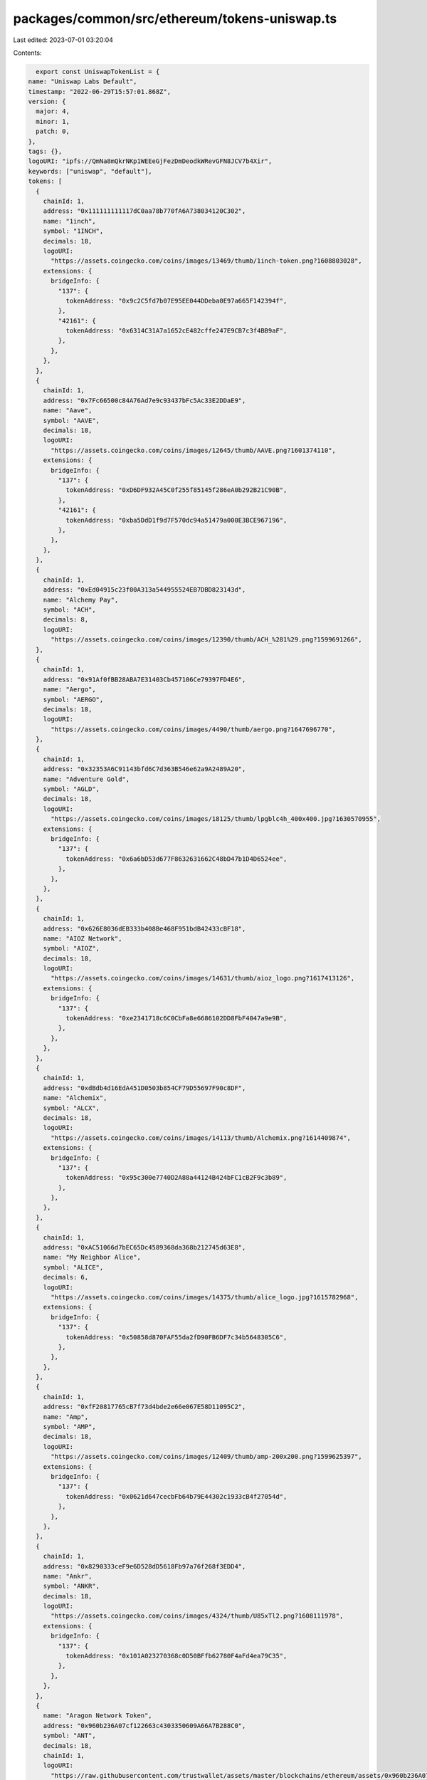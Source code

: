 packages/common/src/ethereum/tokens-uniswap.ts
==============================================

Last edited: 2023-07-01 03:20:04

Contents:

.. code-block:: ts

    export const UniswapTokenList = {
  name: "Uniswap Labs Default",
  timestamp: "2022-06-29T15:57:01.868Z",
  version: {
    major: 4,
    minor: 1,
    patch: 0,
  },
  tags: {},
  logoURI: "ipfs://QmNa8mQkrNKp1WEEeGjFezDmDeodkWRevGFN8JCV7b4Xir",
  keywords: ["uniswap", "default"],
  tokens: [
    {
      chainId: 1,
      address: "0x111111111117dC0aa78b770fA6A738034120C302",
      name: "1inch",
      symbol: "1INCH",
      decimals: 18,
      logoURI:
        "https://assets.coingecko.com/coins/images/13469/thumb/1inch-token.png?1608803028",
      extensions: {
        bridgeInfo: {
          "137": {
            tokenAddress: "0x9c2C5fd7b07E95EE044DDeba0E97a665F142394f",
          },
          "42161": {
            tokenAddress: "0x6314C31A7a1652cE482cffe247E9CB7c3f4BB9aF",
          },
        },
      },
    },
    {
      chainId: 1,
      address: "0x7Fc66500c84A76Ad7e9c93437bFc5Ac33E2DDaE9",
      name: "Aave",
      symbol: "AAVE",
      decimals: 18,
      logoURI:
        "https://assets.coingecko.com/coins/images/12645/thumb/AAVE.png?1601374110",
      extensions: {
        bridgeInfo: {
          "137": {
            tokenAddress: "0xD6DF932A45C0f255f85145f286eA0b292B21C90B",
          },
          "42161": {
            tokenAddress: "0xba5DdD1f9d7F570dc94a51479a000E3BCE967196",
          },
        },
      },
    },
    {
      chainId: 1,
      address: "0xEd04915c23f00A313a544955524EB7DBD823143d",
      name: "Alchemy Pay",
      symbol: "ACH",
      decimals: 8,
      logoURI:
        "https://assets.coingecko.com/coins/images/12390/thumb/ACH_%281%29.png?1599691266",
    },
    {
      chainId: 1,
      address: "0x91Af0fBB28ABA7E31403Cb457106Ce79397FD4E6",
      name: "Aergo",
      symbol: "AERGO",
      decimals: 18,
      logoURI:
        "https://assets.coingecko.com/coins/images/4490/thumb/aergo.png?1647696770",
    },
    {
      chainId: 1,
      address: "0x32353A6C91143bfd6C7d363B546e62a9A2489A20",
      name: "Adventure Gold",
      symbol: "AGLD",
      decimals: 18,
      logoURI:
        "https://assets.coingecko.com/coins/images/18125/thumb/lpgblc4h_400x400.jpg?1630570955",
      extensions: {
        bridgeInfo: {
          "137": {
            tokenAddress: "0x6a6bD53d677F8632631662C48bD47b1D4D6524ee",
          },
        },
      },
    },
    {
      chainId: 1,
      address: "0x626E8036dEB333b408Be468F951bdB42433cBF18",
      name: "AIOZ Network",
      symbol: "AIOZ",
      decimals: 18,
      logoURI:
        "https://assets.coingecko.com/coins/images/14631/thumb/aioz_logo.png?1617413126",
      extensions: {
        bridgeInfo: {
          "137": {
            tokenAddress: "0xe2341718c6C0CbFa8e6686102DD8FbF4047a9e9B",
          },
        },
      },
    },
    {
      chainId: 1,
      address: "0xdBdb4d16EdA451D0503b854CF79D55697F90c8DF",
      name: "Alchemix",
      symbol: "ALCX",
      decimals: 18,
      logoURI:
        "https://assets.coingecko.com/coins/images/14113/thumb/Alchemix.png?1614409874",
      extensions: {
        bridgeInfo: {
          "137": {
            tokenAddress: "0x95c300e7740D2A88a44124B424bFC1cB2F9c3b89",
          },
        },
      },
    },
    {
      chainId: 1,
      address: "0xAC51066d7bEC65Dc4589368da368b212745d63E8",
      name: "My Neighbor Alice",
      symbol: "ALICE",
      decimals: 6,
      logoURI:
        "https://assets.coingecko.com/coins/images/14375/thumb/alice_logo.jpg?1615782968",
      extensions: {
        bridgeInfo: {
          "137": {
            tokenAddress: "0x50858d870FAF55da2fD90FB6DF7c34b5648305C6",
          },
        },
      },
    },
    {
      chainId: 1,
      address: "0xfF20817765cB7f73d4bde2e66e067E58D11095C2",
      name: "Amp",
      symbol: "AMP",
      decimals: 18,
      logoURI:
        "https://assets.coingecko.com/coins/images/12409/thumb/amp-200x200.png?1599625397",
      extensions: {
        bridgeInfo: {
          "137": {
            tokenAddress: "0x0621d647cecbFb64b79E44302c1933cB4f27054d",
          },
        },
      },
    },
    {
      chainId: 1,
      address: "0x8290333ceF9e6D528dD5618Fb97a76f268f3EDD4",
      name: "Ankr",
      symbol: "ANKR",
      decimals: 18,
      logoURI:
        "https://assets.coingecko.com/coins/images/4324/thumb/U85xTl2.png?1608111978",
      extensions: {
        bridgeInfo: {
          "137": {
            tokenAddress: "0x101A023270368c0D50BFfb62780F4aFd4ea79C35",
          },
        },
      },
    },
    {
      name: "Aragon Network Token",
      address: "0x960b236A07cf122663c4303350609A66A7B288C0",
      symbol: "ANT",
      decimals: 18,
      chainId: 1,
      logoURI:
        "https://raw.githubusercontent.com/trustwallet/assets/master/blockchains/ethereum/assets/0x960b236A07cf122663c4303350609A66A7B288C0/logo.png",
    },
    {
      chainId: 1,
      address: "0x4d224452801ACEd8B2F0aebE155379bb5D594381",
      name: "ApeCoin",
      symbol: "APE",
      decimals: 18,
      logoURI:
        "https://assets.coingecko.com/coins/images/24383/small/apecoin.jpg?1647476455",
      extensions: {
        bridgeInfo: {
          "137": {
            tokenAddress: "0xB7b31a6BC18e48888545CE79e83E06003bE70930",
          },
          "42161": {
            tokenAddress: "0x74885b4D524d497261259B38900f54e6dbAd2210",
          },
        },
      },
    },
    {
      chainId: 1,
      address: "0x0b38210ea11411557c13457D4dA7dC6ea731B88a",
      name: "API3",
      symbol: "API3",
      decimals: 18,
      logoURI:
        "https://assets.coingecko.com/coins/images/13256/thumb/api3.jpg?1606751424",
      extensions: {
        bridgeInfo: {
          "137": {
            tokenAddress: "0x45C27821E80F8789b60Fd8B600C73815d34DDa6C",
          },
        },
      },
    },
    {
      chainId: 1,
      address: "0xBA50933C268F567BDC86E1aC131BE072C6B0b71a",
      name: "ARPA Chain",
      symbol: "ARPA",
      decimals: 18,
      logoURI:
        "https://assets.coingecko.com/coins/images/8506/thumb/9u0a23XY_400x400.jpg?1559027357",
      extensions: {
        bridgeInfo: {
          "137": {
            tokenAddress: "0xEE800B277A96B0f490a1A732e1D6395FAD960A26",
          },
        },
      },
    },
    {
      chainId: 1,
      address: "0x64D91f12Ece7362F91A6f8E7940Cd55F05060b92",
      name: "ASH",
      symbol: "ASH",
      decimals: 18,
      logoURI:
        "https://assets.coingecko.com/coins/images/15714/thumb/omnPqaTY.png?1622820503",
    },
    {
      chainId: 1,
      address: "0x2565ae0385659badCada1031DB704442E1b69982",
      name: "Assemble Protocol",
      symbol: "ASM",
      decimals: 18,
      logoURI:
        "https://assets.coingecko.com/coins/images/11605/thumb/gpvrlkSq_400x400_%281%29.jpg?1591775789",
    },
    {
      chainId: 1,
      address: "0xA9B1Eb5908CfC3cdf91F9B8B3a74108598009096",
      name: "Bounce",
      symbol: "AUCTION",
      decimals: 18,
      logoURI:
        "https://assets.coingecko.com/coins/images/13860/thumb/1_KtgpRIJzuwfHe0Rl0avP_g.jpeg?1612412025",
    },
    {
      chainId: 1,
      address: "0x18aAA7115705e8be94bfFEBDE57Af9BFc265B998",
      name: "Audius",
      symbol: "AUDIO",
      decimals: 18,
      logoURI:
        "https://assets.coingecko.com/coins/images/12913/thumb/AudiusCoinLogo_2x.png?1603425727",
      extensions: {
        bridgeInfo: {
          "137": {
            tokenAddress: "0x5eB8D998371971D01954205c7AFE90A7AF6a95AC",
          },
        },
      },
    },
    {
      chainId: 1,
      address: "0x845576c64f9754CF09d87e45B720E82F3EeF522C",
      name: "Artverse Token",
      symbol: "AVT",
      decimals: 18,
      logoURI:
        "https://assets.coingecko.com/coins/images/19727/thumb/ewnektoB_400x400.png?1635767094",
    },
    {
      chainId: 1,
      address: "0xBB0E17EF65F82Ab018d8EDd776e8DD940327B28b",
      name: "Axie Infinity",
      symbol: "AXS",
      decimals: 18,
      logoURI:
        "https://assets.coingecko.com/coins/images/13029/thumb/axie_infinity_logo.png?1604471082",
      extensions: {
        bridgeInfo: {
          "137": {
            tokenAddress: "0x61BDD9C7d4dF4Bf47A4508c0c8245505F2Af5b7b",
          },
          "42161": {
            tokenAddress: "0xe88998Fb579266628aF6a03e3821d5983e5D0089",
          },
        },
      },
    },
    {
      chainId: 1,
      address: "0x3472A5A71965499acd81997a54BBA8D852C6E53d",
      name: "Badger DAO",
      symbol: "BADGER",
      decimals: 18,
      logoURI:
        "https://assets.coingecko.com/coins/images/13287/thumb/badger_dao_logo.jpg?1607054976",
      extensions: {
        bridgeInfo: {
          "137": {
            tokenAddress: "0x1FcbE5937B0cc2adf69772D228fA4205aCF4D9b2",
          },
          "42161": {
            tokenAddress: "0xBfa641051Ba0a0Ad1b0AcF549a89536A0D76472E",
          },
        },
      },
    },
    {
      name: "Balancer",
      address: "0xba100000625a3754423978a60c9317c58a424e3D",
      symbol: "BAL",
      decimals: 18,
      chainId: 1,
      logoURI:
        "https://raw.githubusercontent.com/trustwallet/assets/master/blockchains/ethereum/assets/0xba100000625a3754423978a60c9317c58a424e3D/logo.png",
      extensions: {
        bridgeInfo: {
          "137": {
            tokenAddress: "0x9a71012B13CA4d3D0Cdc72A177DF3ef03b0E76A3",
          },
          "42161": {
            tokenAddress: "0x040d1EdC9569d4Bab2D15287Dc5A4F10F56a56B8",
          },
        },
      },
    },
    {
      chainId: 1,
      address: "0xBA11D00c5f74255f56a5E366F4F77f5A186d7f55",
      name: "Band Protocol",
      symbol: "BAND",
      decimals: 18,
      logoURI:
        "https://assets.coingecko.com/coins/images/9545/thumb/band-protocol.png?1568730326",
      extensions: {
        bridgeInfo: {
          "137": {
            tokenAddress: "0xA8b1E0764f85f53dfe21760e8AfE5446D82606ac",
          },
        },
      },
    },
    {
      chainId: 1,
      address: "0x0D8775F648430679A709E98d2b0Cb6250d2887EF",
      name: "Basic Attention Token",
      symbol: "BAT",
      decimals: 18,
      logoURI:
        "https://assets.coingecko.com/coins/images/677/thumb/basic-attention-token.png?1547034427",
      extensions: {
        bridgeInfo: {
          "137": {
            tokenAddress: "0x3Cef98bb43d732E2F285eE605a8158cDE967D219",
          },
        },
      },
    },
    {
      chainId: 1,
      address: "0xF17e65822b568B3903685a7c9F496CF7656Cc6C2",
      name: "Biconomy",
      symbol: "BICO",
      decimals: 18,
      logoURI:
        "https://assets.coingecko.com/coins/images/21061/thumb/biconomy_logo.jpg?1638269749",
      extensions: {
        bridgeInfo: {
          "137": {
            tokenAddress: "0x91c89A94567980f0e9723b487b0beD586eE96aa7",
          },
          "42161": {
            tokenAddress: "0xa68Ec98D7ca870cF1Dd0b00EBbb7c4bF60A8e74d",
          },
        },
      },
    },
    {
      chainId: 1,
      address: "0x5732046A883704404F284Ce41FfADd5b007FD668",
      name: "Bluzelle",
      symbol: "BLZ",
      decimals: 18,
      logoURI:
        "https://assets.coingecko.com/coins/images/2848/thumb/ColorIcon_3x.png?1622516510",
      extensions: {
        bridgeInfo: {
          "137": {
            tokenAddress: "0x438B28C5AA5F00a817b7Def7cE2Fb3d5d1970974",
          },
        },
      },
    },
    {
      name: "Bancor Network Token",
      address: "0x1F573D6Fb3F13d689FF844B4cE37794d79a7FF1C",
      symbol: "BNT",
      decimals: 18,
      chainId: 1,
      logoURI:
        "https://raw.githubusercontent.com/trustwallet/assets/master/blockchains/ethereum/assets/0x1F573D6Fb3F13d689FF844B4cE37794d79a7FF1C/logo.png",
      extensions: {
        bridgeInfo: {
          "137": {
            tokenAddress: "0xc26D47d5c33aC71AC5CF9F776D63Ba292a4F7842",
          },
        },
      },
    },
    {
      chainId: 1,
      address: "0x0391D2021f89DC339F60Fff84546EA23E337750f",
      name: "BarnBridge",
      symbol: "BOND",
      decimals: 18,
      logoURI:
        "https://assets.coingecko.com/coins/images/12811/thumb/barnbridge.jpg?1602728853",
      extensions: {
        bridgeInfo: {
          "10": {
            tokenAddress: "0x3e7eF8f50246f725885102E8238CBba33F276747",
          },
          "137": {
            tokenAddress: "0xA041544fe2BE56CCe31Ebb69102B965E06aacE80",
          },
          "42161": {
            tokenAddress: "0x0D81E50bC677fa67341c44D7eaA9228DEE64A4e1",
          },
        },
      },
    },
    {
      chainId: 1,
      address: "0x799ebfABE77a6E34311eeEe9825190B9ECe32824",
      name: "Braintrust",
      symbol: "BTRST",
      decimals: 18,
      logoURI:
        "https://assets.coingecko.com/coins/images/18100/thumb/braintrust.PNG?1630475394",
    },
    {
      chainId: 1,
      address: "0x3506424F91fD33084466F402d5D97f05F8e3b4AF",
      name: "Chiliz",
      symbol: "CHZ",
      decimals: 18,
      logoURI:
        "https://assets.coingecko.com/coins/images/8834/thumb/Chiliz.png?1561970540",
      extensions: {
        bridgeInfo: {
          "137": {
            tokenAddress: "0xf1938Ce12400f9a761084E7A80d37e732a4dA056",
          },
        },
      },
    },
    {
      chainId: 1,
      address: "0x80C62FE4487E1351b47Ba49809EBD60ED085bf52",
      name: "Clover Finance",
      symbol: "CLV",
      decimals: 18,
      logoURI:
        "https://assets.coingecko.com/coins/images/15278/thumb/clover.png?1645084454",
    },
    {
      name: "Compound",
      address: "0xc00e94Cb662C3520282E6f5717214004A7f26888",
      symbol: "COMP",
      decimals: 18,
      chainId: 1,
      logoURI:
        "https://raw.githubusercontent.com/trustwallet/assets/master/blockchains/ethereum/assets/0xc00e94Cb662C3520282E6f5717214004A7f26888/logo.png",
      extensions: {
        bridgeInfo: {
          "137": {
            tokenAddress: "0x8505b9d2254A7Ae468c0E9dd10Ccea3A837aef5c",
          },
          "42161": {
            tokenAddress: "0x354A6dA3fcde098F8389cad84b0182725c6C91dE",
          },
        },
      },
    },
    {
      chainId: 1,
      address: "0xDDB3422497E61e13543BeA06989C0789117555c5",
      name: "COTI",
      symbol: "COTI",
      decimals: 18,
      logoURI:
        "https://assets.coingecko.com/coins/images/2962/thumb/Coti.png?1559653863",
      extensions: {
        bridgeInfo: {
          "42161": {
            tokenAddress: "0x6FE14d3CC2f7bDdffBa5CdB3BBE7467dd81ea101",
          },
        },
      },
    },
    {
      chainId: 1,
      address: "0x3D658390460295FB963f54dC0899cfb1c30776Df",
      name: "Circuits of Value",
      symbol: "COVAL",
      decimals: 8,
      logoURI:
        "https://assets.coingecko.com/coins/images/588/thumb/coval-logo.png?1599493950",
    },
    {
      chainId: 1,
      address: "0xA0b73E1Ff0B80914AB6fe0444E65848C4C34450b",
      name: "Cronos",
      symbol: "CRO",
      decimals: 8,
      logoURI:
        "https://assets.coingecko.com/coins/images/7310/thumb/oCw2s3GI_400x400.jpeg?1645172042",
      extensions: {
        bridgeInfo: {
          "137": {
            tokenAddress: "0xAdA58DF0F643D959C2A47c9D4d4c1a4deFe3F11C",
          },
        },
      },
    },
    {
      chainId: 1,
      address: "0x08389495D7456E1951ddF7c3a1314A4bfb646d8B",
      name: "Crypterium",
      symbol: "CRPT",
      decimals: 18,
      logoURI:
        "https://assets.coingecko.com/coins/images/1901/thumb/crypt.png?1547036205",
    },
    {
      name: "Curve DAO Token",
      address: "0xD533a949740bb3306d119CC777fa900bA034cd52",
      symbol: "CRV",
      decimals: 18,
      chainId: 1,
      logoURI:
        "https://raw.githubusercontent.com/trustwallet/assets/master/blockchains/ethereum/assets/0xD533a949740bb3306d119CC777fa900bA034cd52/logo.png",
      extensions: {
        bridgeInfo: {
          "10": {
            tokenAddress: "0x0994206dfE8De6Ec6920FF4D779B0d950605Fb53",
          },
          "137": {
            tokenAddress: "0x172370d5Cd63279eFa6d502DAB29171933a610AF",
          },
          "42161": {
            tokenAddress: "0x11cDb42B0EB46D95f990BeDD4695A6e3fA034978",
          },
        },
      },
    },
    {
      chainId: 1,
      address: "0x491604c0FDF08347Dd1fa4Ee062a822A5DD06B5D",
      name: "Cartesi",
      symbol: "CTSI",
      decimals: 18,
      logoURI:
        "https://assets.coingecko.com/coins/images/11038/thumb/cartesi.png?1592288021",
      extensions: {
        bridgeInfo: {
          "137": {
            tokenAddress: "0x2727Ab1c2D22170ABc9b595177B2D5C6E1Ab7B7B",
          },
          "42161": {
            tokenAddress: "0x319f865b287fCC10b30d8cE6144e8b6D1b476999",
          },
        },
      },
    },
    {
      chainId: 1,
      address: "0x321C2fE4446C7c963dc41Dd58879AF648838f98D",
      name: "Cryptex Finance",
      symbol: "CTX",
      decimals: 18,
      logoURI:
        "https://assets.coingecko.com/coins/images/14932/thumb/glossy_icon_-_C200px.png?1619073171",
      extensions: {
        bridgeInfo: {
          "137": {
            tokenAddress: "0x8c208BC2A808a088a78398fed8f2640cab0b6EDb",
          },
        },
      },
    },
    {
      chainId: 1,
      address: "0xDf801468a808a32656D2eD2D2d80B72A129739f4",
      name: "Somnium Space CUBEs",
      symbol: "CUBE",
      decimals: 8,
      logoURI:
        "https://assets.coingecko.com/coins/images/10687/thumb/CUBE_icon.png?1617026861",
      extensions: {
        bridgeInfo: {
          "137": {
            tokenAddress: "0x276C9cbaa4BDf57d7109a41e67BD09699536FA3d",
          },
        },
      },
    },
    {
      chainId: 1,
      address: "0x41e5560054824eA6B0732E656E3Ad64E20e94E45",
      name: "Civic",
      symbol: "CVC",
      decimals: 8,
      logoURI:
        "https://assets.coingecko.com/coins/images/788/thumb/civic.png?1547034556",
      extensions: {
        bridgeInfo: {
          "137": {
            tokenAddress: "0x66Dc5A08091d1968e08C16aA5b27BAC8398b02Be",
          },
          "42161": {
            tokenAddress: "0x9DfFB23CAd3322440bCcFF7aB1C58E781dDBF144",
          },
        },
      },
    },
    {
      chainId: 1,
      address: "0x4e3FBD56CD56c3e72c1403e103b45Db9da5B9D2B",
      name: "Convex Finance",
      symbol: "CVX",
      decimals: 18,
      logoURI:
        "https://assets.coingecko.com/coins/images/15585/thumb/convex.png?1621256328",
      extensions: {
        bridgeInfo: {
          "137": {
            tokenAddress: "0x4257EA7637c355F81616050CbB6a9b709fd72683",
          },
        },
      },
    },
    {
      name: "Dai Stablecoin",
      address: "0x6B175474E89094C44Da98b954EedeAC495271d0F",
      symbol: "DAI",
      decimals: 18,
      chainId: 1,
      logoURI:
        "https://raw.githubusercontent.com/trustwallet/assets/master/blockchains/ethereum/assets/0x6B175474E89094C44Da98b954EedeAC495271d0F/logo.png",
      extensions: {
        bridgeInfo: {
          "10": {
            tokenAddress: "0xDA10009cBd5D07dd0CeCc66161FC93D7c9000da1",
          },
          "137": {
            tokenAddress: "0x8f3Cf7ad23Cd3CaDbD9735AFf958023239c6A063",
          },
          "42161": {
            tokenAddress: "0xDA10009cBd5D07dd0CeCc66161FC93D7c9000da1",
          },
        },
      },
    },
    {
      chainId: 1,
      address: "0x3A880652F47bFaa771908C07Dd8673A787dAEd3A",
      name: "DerivaDAO",
      symbol: "DDX",
      decimals: 18,
      logoURI:
        "https://assets.coingecko.com/coins/images/13453/thumb/ddx_logo.png?1608741641",
      extensions: {
        bridgeInfo: {
          "137": {
            tokenAddress: "0x26f5FB1e6C8a65b3A873fF0a213FA16EFF5a7828",
          },
        },
      },
    },
    {
      chainId: 1,
      address: "0x84cA8bc7997272c7CfB4D0Cd3D55cd942B3c9419",
      name: "DIA",
      symbol: "DIA",
      decimals: 18,
      logoURI:
        "https://assets.coingecko.com/coins/images/11955/thumb/image.png?1646041751",
      extensions: {
        bridgeInfo: {
          "137": {
            tokenAddress: "0x993f2CafE9dbE525243f4A78BeBC69DAc8D36000",
          },
        },
      },
    },
    {
      chainId: 1,
      address: "0x0AbdAce70D3790235af448C88547603b945604ea",
      name: "district0x",
      symbol: "DNT",
      decimals: 18,
      logoURI:
        "https://assets.coingecko.com/coins/images/849/thumb/district0x.png?1547223762",
    },
    {
      chainId: 1,
      address: "0x92D6C1e31e14520e676a687F0a93788B716BEff5",
      name: "dYdX",
      symbol: "DYDX",
      decimals: 18,
      logoURI:
        "https://assets.coingecko.com/coins/images/17500/thumb/hjnIm9bV.jpg?1628009360",
      extensions: {
        bridgeInfo: {
          "137": {
            tokenAddress: "0x4C3bF0a3DE9524aF68327d1D2558a3B70d17D42a",
          },
          "42161": {
            tokenAddress: "0x51863cB90Ce5d6dA9663106F292fA27c8CC90c5a",
          },
        },
      },
    },
    {
      chainId: 1,
      address: "0x761D38e5ddf6ccf6Cf7c55759d5210750B5D60F3",
      name: "Dogelon Mars",
      symbol: "ELON",
      decimals: 18,
      logoURI:
        "https://assets.coingecko.com/coins/images/14962/thumb/6GxcPRo3_400x400.jpg?1619157413",
      extensions: {
        bridgeInfo: {
          "137": {
            tokenAddress: "0xE0339c80fFDE91F3e20494Df88d4206D86024cdF",
          },
          "42161": {
            tokenAddress: "0x3e4Cff6E50F37F731284A92d44AE943e17077fD4",
          },
        },
      },
    },
    {
      chainId: 1,
      address: "0xF629cBd94d3791C9250152BD8dfBDF380E2a3B9c",
      name: "Enjin Coin",
      symbol: "ENJ",
      decimals: 18,
      logoURI:
        "https://assets.coingecko.com/coins/images/1102/thumb/enjin-coin-logo.png?1547035078",
      extensions: {
        bridgeInfo: {
          "137": {
            tokenAddress: "0x7eC26842F195c852Fa843bB9f6D8B583a274a157",
          },
          "42161": {
            tokenAddress: "0x7fa9549791EFc9030e1Ed3F25D18014163806758",
          },
        },
      },
    },
    {
      chainId: 1,
      address: "0xC18360217D8F7Ab5e7c516566761Ea12Ce7F9D72",
      name: "Ethereum Name Service",
      symbol: "ENS",
      decimals: 18,
      logoURI:
        "https://assets.coingecko.com/coins/images/19785/thumb/acatxTm8_400x400.jpg?1635850140",
      extensions: {
        bridgeInfo: {
          "10": {
            tokenAddress: "0x65559aA14915a70190438eF90104769e5E890A00",
          },
          "137": {
            tokenAddress: "0xbD7A5Cf51d22930B8B3Df6d834F9BCEf90EE7c4f",
          },
          "42161": {
            tokenAddress: "0xfeA31d704DEb0975dA8e77Bf13E04239e70d7c28",
          },
        },
      },
    },
    {
      chainId: 1,
      address: "0xBBc2AE13b23d715c30720F079fcd9B4a74093505",
      name: "Ethernity Chain",
      symbol: "ERN",
      decimals: 18,
      logoURI:
        "https://assets.coingecko.com/coins/images/14238/thumb/LOGO_HIGH_QUALITY.png?1647831402",
      extensions: {
        bridgeInfo: {
          "137": {
            tokenAddress: "0x0E50BEA95Fe001A370A4F1C220C49AEdCB982DeC",
          },
        },
      },
    },
    {
      chainId: 1,
      address: "0x1aBaEA1f7C830bD89Acc67eC4af516284b1bC33c",
      name: "Euro Coin",
      symbol: "EUROC",
      decimals: 6,
      logoURI:
        "https://assets.coingecko.com/coins/images/26045/thumb/euro-coin.png?1655394420",
      extensions: {
        bridgeInfo: {
          "137": {
            tokenAddress: "0x8a037dbcA8134FFc72C362e394e35E0Cad618F85",
          },
        },
      },
    },
    {
      chainId: 1,
      address: "0xa0246c9032bC3A600820415aE600c6388619A14D",
      name: "Harvest Finance",
      symbol: "FARM",
      decimals: 18,
      logoURI:
        "https://assets.coingecko.com/coins/images/12304/thumb/Harvest.png?1613016180",
      extensions: {
        bridgeInfo: {
          "137": {
            tokenAddress: "0x176f5AB638cf4Ff3B6239Ba609C3fadAA46ef5B0",
          },
        },
      },
    },
    {
      chainId: 1,
      address: "0xaea46A60368A7bD060eec7DF8CBa43b7EF41Ad85",
      name: "Fetch ai",
      symbol: "FET",
      decimals: 18,
      logoURI:
        "https://assets.coingecko.com/coins/images/5681/thumb/Fetch.jpg?1572098136",
      extensions: {
        bridgeInfo: {
          "137": {
            tokenAddress: "0x7583FEDDbceFA813dc18259940F76a02710A8905",
          },
        },
      },
    },
    {
      chainId: 1,
      address: "0x77FbA179C79De5B7653F68b5039Af940AdA60ce0",
      name: "Ampleforth Governance Token",
      symbol: "FORTH",
      decimals: 18,
      logoURI:
        "https://assets.coingecko.com/coins/images/14917/thumb/photo_2021-04-22_00.00.03.jpeg?1619020835",
      extensions: {
        bridgeInfo: {
          "137": {
            tokenAddress: "0x5eCbA59DAcc1ADc5bDEA35f38A732823fc3dE977",
          },
        },
      },
    },
    {
      chainId: 1,
      address: "0xc770EEfAd204B5180dF6a14Ee197D99d808ee52d",
      name: "ShapeShift FOX Token",
      symbol: "FOX",
      decimals: 18,
      logoURI:
        "https://assets.coingecko.com/coins/images/9988/thumb/FOX.png?1574330622",
      extensions: {
        bridgeInfo: {
          "137": {
            tokenAddress: "0x65A05DB8322701724c197AF82C9CaE41195B0aA8",
          },
        },
      },
    },
    {
      chainId: 1,
      address: "0x4E15361FD6b4BB609Fa63C81A2be19d873717870",
      name: "Fantom",
      symbol: "FTM",
      decimals: 18,
      logoURI:
        "https://assets.coingecko.com/coins/images/4001/thumb/Fantom.png?1558015016",
      extensions: {
        bridgeInfo: {
          "137": {
            tokenAddress: "0xC9c1c1c20B3658F8787CC2FD702267791f224Ce1",
          },
          "42161": {
            tokenAddress: "0xd42785D323e608B9E99fa542bd8b1000D4c2Df37",
          },
        },
      },
    },
    {
      chainId: 1,
      address: "0x8c15Ef5b4B21951d50E53E4fbdA8298FFAD25057",
      name: "Function X",
      symbol: "FX",
      decimals: 18,
      logoURI:
        "https://assets.coingecko.com/coins/images/8186/thumb/47271330_590071468072434_707260356350705664_n.jpg?1556096683",
    },
    {
      chainId: 1,
      address: "0x3432B6A60D23Ca0dFCa7761B7ab56459D9C964D0",
      name: "Frax Share",
      symbol: "FXS",
      decimals: 18,
      logoURI:
        "https://assets.coingecko.com/coins/images/13423/thumb/frax_share.png?1608478989",
      extensions: {
        bridgeInfo: {
          "137": {
            tokenAddress: "0x3e121107F6F22DA4911079845a470757aF4e1A1b",
          },
          "42161": {
            tokenAddress: "0xd9f9d2Ee2d3EFE420699079f16D9e924affFdEA4",
          },
        },
      },
    },
    {
      chainId: 1,
      address: "0x15D4c048F83bd7e37d49eA4C83a07267Ec4203dA",
      name: "Gala",
      symbol: "GALA",
      decimals: 8,
      logoURI:
        "https://assets.coingecko.com/coins/images/12493/thumb/GALA-COINGECKO.png?1600233435",
      extensions: {
        bridgeInfo: {
          "137": {
            tokenAddress: "0x09E1943Dd2A4e82032773594f50CF54453000b97",
          },
        },
      },
    },
    {
      chainId: 1,
      address: "0xdab396cCF3d84Cf2D07C4454e10C8A6F5b008D2b",
      name: "Goldfinch",
      symbol: "GFI",
      decimals: 18,
      logoURI:
        "https://assets.coingecko.com/coins/images/19081/thumb/GOLDFINCH.png?1634369662",
    },
    {
      chainId: 1,
      address: "0x7DD9c5Cba05E151C895FDe1CF355C9A1D5DA6429",
      name: "Golem",
      symbol: "GLM",
      decimals: 18,
      logoURI:
        "https://assets.coingecko.com/coins/images/542/thumb/Golem_Submark_Positive_RGB.png?1606392013",
      extensions: {
        bridgeInfo: {
          "137": {
            tokenAddress: "0x0B220b82F3eA3B7F6d9A1D8ab58930C064A2b5Bf",
          },
        },
      },
    },
    {
      name: "Gnosis Token",
      address: "0x6810e776880C02933D47DB1b9fc05908e5386b96",
      symbol: "GNO",
      decimals: 18,
      chainId: 1,
      logoURI:
        "https://raw.githubusercontent.com/trustwallet/assets/master/blockchains/ethereum/assets/0x6810e776880C02933D47DB1b9fc05908e5386b96/logo.png",
      extensions: {
        bridgeInfo: {
          "137": {
            tokenAddress: "0x5FFD62D3C3eE2E81C00A7b9079FB248e7dF024A8",
          },
          "42161": {
            tokenAddress: "0xa0b862F60edEf4452F25B4160F177db44DeB6Cf1",
          },
        },
      },
    },
    {
      chainId: 1,
      address: "0xccC8cb5229B0ac8069C51fd58367Fd1e622aFD97",
      name: "Gods Unchained",
      symbol: "GODS",
      decimals: 18,
      logoURI:
        "https://assets.coingecko.com/coins/images/17139/thumb/10631.png?1635718182",
      extensions: {
        bridgeInfo: {
          "137": {
            tokenAddress: "0xF88fc6b493eda7650E4bcf7A290E8d108F677CfE",
          },
        },
      },
    },
    {
      chainId: 1,
      address: "0xc944E90C64B2c07662A292be6244BDf05Cda44a7",
      name: "The Graph",
      symbol: "GRT",
      decimals: 18,
      logoURI:
        "https://assets.coingecko.com/coins/images/13397/thumb/Graph_Token.png?1608145566",
      extensions: {
        bridgeInfo: {
          "137": {
            tokenAddress: "0x5fe2B58c013d7601147DcdD68C143A77499f5531",
          },
          "42161": {
            tokenAddress: "0x23A941036Ae778Ac51Ab04CEa08Ed6e2FE103614",
          },
        },
      },
    },
    {
      chainId: 1,
      address: "0xDe30da39c46104798bB5aA3fe8B9e0e1F348163F",
      name: "Gitcoin",
      symbol: "GTC",
      decimals: 18,
      logoURI:
        "https://assets.coingecko.com/coins/images/15810/thumb/gitcoin.png?1621992929",
      extensions: {
        bridgeInfo: {
          "137": {
            tokenAddress: "0xdb95f9188479575F3F718a245EcA1B3BF74567EC",
          },
          "42161": {
            tokenAddress: "0x7f9a7DB853Ca816B9A138AEe3380Ef34c437dEe0",
          },
        },
      },
    },
    {
      chainId: 1,
      address: "0x056Fd409E1d7A124BD7017459dFEa2F387b6d5Cd",
      name: "Gemini Dollar",
      symbol: "GUSD",
      decimals: 2,
      logoURI:
        "https://assets.coingecko.com/coins/images/5992/thumb/gemini-dollar-gusd.png?1536745278",
      extensions: {
        bridgeInfo: {
          "137": {
            tokenAddress: "0xC8A94a3d3D2dabC3C1CaffFFDcA6A7543c3e3e65",
          },
        },
      },
    },
    {
      chainId: 1,
      address: "0xC08512927D12348F6620a698105e1BAac6EcD911",
      name: "GYEN",
      symbol: "GYEN",
      decimals: 6,
      logoURI:
        "https://assets.coingecko.com/coins/images/14191/thumb/icon_gyen_200_200.png?1614843343",
      extensions: {
        bridgeInfo: {
          "137": {
            tokenAddress: "0x482bc619eE7662759CDc0685B4E78f464Da39C73",
          },
        },
      },
    },
    {
      chainId: 1,
      address: "0x71Ab77b7dbB4fa7e017BC15090b2163221420282",
      name: "Highstreet",
      symbol: "HIGH",
      decimals: 18,
      logoURI:
        "https://assets.coingecko.com/coins/images/18973/thumb/logosq200200Coingecko.png?1634090470",
    },
    {
      chainId: 1,
      address: "0xB705268213D593B8FD88d3FDEFF93AFF5CbDcfAE",
      name: "IDEX",
      symbol: "IDEX",
      decimals: 18,
      logoURI:
        "https://assets.coingecko.com/coins/images/2565/thumb/logomark-purple-286x286.png?1638362736",
      extensions: {
        bridgeInfo: {
          "137": {
            tokenAddress: "0x9Cb74C8032b007466865f060ad2c46145d45553D",
          },
        },
      },
    },
    {
      chainId: 1,
      address: "0xF57e7e7C23978C3cAEC3C3548E3D615c346e79fF",
      name: "Immutable X",
      symbol: "IMX",
      decimals: 18,
      logoURI:
        "https://assets.coingecko.com/coins/images/17233/thumb/imx.png?1636691817",
      extensions: {
        bridgeInfo: {
          "137": {
            tokenAddress: "0x183070C90B34A63292cC908Ce1b263Cb56D49A7F",
          },
        },
      },
    },
    {
      chainId: 1,
      address: "0xe28b3B32B6c345A34Ff64674606124Dd5Aceca30",
      name: "Injective",
      symbol: "INJ",
      decimals: 18,
      logoURI:
        "https://assets.coingecko.com/coins/images/12882/thumb/Secondary_Symbol.png?1628233237",
      extensions: {
        bridgeInfo: {
          "137": {
            tokenAddress: "0x4E8dc2149EaC3f3dEf36b1c281EA466338249371",
          },
        },
      },
    },
    {
      chainId: 1,
      address: "0x41D5D79431A913C4aE7d69a668ecdfE5fF9DFB68",
      name: "Inverse Finance",
      symbol: "INV",
      decimals: 18,
      logoURI:
        "https://assets.coingecko.com/coins/images/14205/thumb/inverse_finance.jpg?1614921871",
      extensions: {
        bridgeInfo: {
          "137": {
            tokenAddress: "0xF18Ac368001b0DdC80aA6a8374deb49e868EFDb8",
          },
        },
      },
    },
    {
      chainId: 1,
      address: "0x6fB3e0A217407EFFf7Ca062D46c26E5d60a14d69",
      name: "IoTeX",
      symbol: "IOTX",
      decimals: 18,
      logoURI: "https://s2.coinmarketcap.com/static/img/coins/64x64/2777.png",
      extensions: {
        bridgeInfo: {
          "137": {
            tokenAddress: "0xf6372cDb9c1d3674E83842e3800F2A62aC9F3C66",
          },
        },
      },
    },
    {
      chainId: 1,
      address: "0x7420B4b9a0110cdC71fB720908340C03F9Bc03EC",
      name: "JasmyCoin",
      symbol: "JASMY",
      decimals: 18,
      logoURI:
        "https://assets.coingecko.com/coins/images/13876/thumb/JASMY200x200.jpg?1612473259",
      extensions: {
        bridgeInfo: {
          "137": {
            tokenAddress: "0xb87f5c1E81077FfcfE821dA240fd20C99c533aF1",
          },
        },
      },
    },
    {
      chainId: 1,
      address: "0x85Eee30c52B0b379b046Fb0F85F4f3Dc3009aFEC",
      name: "Keep Network",
      symbol: "KEEP",
      decimals: 18,
      logoURI:
        "https://assets.coingecko.com/coins/images/3373/thumb/IuNzUb5b_400x400.jpg?1589526336",
      extensions: {
        bridgeInfo: {
          "137": {
            tokenAddress: "0x42f37A1296b2981F7C3cAcEd84c5096b2Eb0C72C",
          },
        },
      },
    },
    {
      name: "Kyber Network Crystal",
      address: "0xdd974D5C2e2928deA5F71b9825b8b646686BD200",
      symbol: "KNC",
      decimals: 18,
      chainId: 1,
      logoURI:
        "https://raw.githubusercontent.com/trustwallet/assets/master/blockchains/ethereum/assets/0xdd974D5C2e2928deA5F71b9825b8b646686BD200/logo.png",
      extensions: {
        bridgeInfo: {
          "137": {
            tokenAddress: "0x324b28d6565f784d596422B0F2E5aB6e9CFA1Dc7",
          },
        },
      },
    },
    {
      chainId: 1,
      address: "0x1cEB5cB57C4D4E2b2433641b95Dd330A33185A44",
      name: "Keep3rV1",
      symbol: "KP3R",
      decimals: 18,
      logoURI:
        "https://assets.coingecko.com/coins/images/12966/thumb/kp3r_logo.jpg?1607057458",
      extensions: {
        bridgeInfo: {
          "137": {
            tokenAddress: "0x53AEc293212E3B792563Bc16f1be26956adb12e9",
          },
        },
      },
    },
    {
      chainId: 1,
      address: "0x464eBE77c293E473B48cFe96dDCf88fcF7bFDAC0",
      name: "KRYLL",
      symbol: "KRL",
      decimals: 18,
      logoURI:
        "https://assets.coingecko.com/coins/images/2807/thumb/krl.png?1547036979",
    },
    {
      chainId: 1,
      address: "0x037A54AaB062628C9Bbae1FDB1583c195585fe41",
      name: "LCX",
      symbol: "LCX",
      decimals: 18,
      logoURI:
        "https://assets.coingecko.com/coins/images/9985/thumb/zRPSu_0o_400x400.jpg?1574327008",
      extensions: {
        bridgeInfo: {
          "137": {
            tokenAddress: "0xE8A51D0dD1b4525189ddA2187F90ddF0932b5482",
          },
        },
      },
    },
    {
      chainId: 1,
      address: "0x5A98FcBEA516Cf06857215779Fd812CA3beF1B32",
      name: "Lido DAO",
      symbol: "LDO",
      decimals: 18,
      logoURI:
        "https://assets.coingecko.com/coins/images/13573/thumb/Lido_DAO.png?1609873644",
      extensions: {
        bridgeInfo: {
          "137": {
            tokenAddress: "0xC3C7d422809852031b44ab29EEC9F1EfF2A58756",
          },
        },
      },
    },
    {
      name: "ChainLink Token",
      address: "0x514910771AF9Ca656af840dff83E8264EcF986CA",
      symbol: "LINK",
      decimals: 18,
      chainId: 1,
      logoURI:
        "https://raw.githubusercontent.com/trustwallet/assets/master/blockchains/ethereum/assets/0x514910771AF9Ca656af840dff83E8264EcF986CA/logo.png",
      extensions: {
        bridgeInfo: {
          "10": {
            tokenAddress: "0x350a791Bfc2C21F9Ed5d10980Dad2e2638ffa7f6",
          },
          "137": {
            tokenAddress: "0x53E0bca35eC356BD5ddDFebbD1Fc0fD03FaBad39",
          },
          "42161": {
            tokenAddress: "0xf97f4df75117a78c1A5a0DBb814Af92458539FB4",
          },
        },
      },
    },
    {
      name: "Loom Network",
      address: "0xA4e8C3Ec456107eA67d3075bF9e3DF3A75823DB0",
      symbol: "LOOM",
      decimals: 18,
      chainId: 1,
      logoURI:
        "https://raw.githubusercontent.com/trustwallet/assets/master/blockchains/ethereum/assets/0xA4e8C3Ec456107eA67d3075bF9e3DF3A75823DB0/logo.png",
      extensions: {
        bridgeInfo: {
          "137": {
            tokenAddress: "0x66EfB7cC647e0efab02eBA4316a2d2941193F6b3",
          },
        },
      },
    },
    {
      chainId: 1,
      address: "0x58b6A8A3302369DAEc383334672404Ee733aB239",
      name: "Livepeer",
      symbol: "LPT",
      decimals: 18,
      logoURI:
        "https://assets.coingecko.com/coins/images/7137/thumb/logo-circle-green.png?1619593365",
      extensions: {
        bridgeInfo: {
          "137": {
            tokenAddress: "0x3962F4A0A0051DccE0be73A7e09cEf5756736712",
          },
          "42161": {
            tokenAddress: "0x289ba1701C2F088cf0faf8B3705246331cB8A839",
          },
        },
      },
    },
    {
      chainId: 1,
      address: "0x6DEA81C8171D0bA574754EF6F8b412F2Ed88c54D",
      name: "Liquity",
      symbol: "LQTY",
      decimals: 18,
      logoURI:
        "https://assets.coingecko.com/coins/images/14665/thumb/200-lqty-icon.png?1617631180",
      extensions: {
        bridgeInfo: {
          "137": {
            tokenAddress: "0x8Ab2Fec94d17ae69FB90E7c773f2C85Ed1802c01",
          },
        },
      },
    },
    {
      name: "LoopringCoin V2",
      address: "0xBBbbCA6A901c926F240b89EacB641d8Aec7AEafD",
      symbol: "LRC",
      decimals: 18,
      chainId: 1,
      logoURI:
        "https://raw.githubusercontent.com/trustwallet/assets/master/blockchains/ethereum/assets/0xBBbbCA6A901c926F240b89EacB641d8Aec7AEafD/logo.png",
      extensions: {
        bridgeInfo: {
          "10": {
            tokenAddress: "0xFEaA9194F9F8c1B65429E31341a103071464907E",
          },
          "137": {
            tokenAddress: "0x84e1670F61347CDaeD56dcc736FB990fBB47ddC1",
          },
          "42161": {
            tokenAddress: "0x46d0cE7de6247b0A95f67b43B589b4041BaE7fbE",
          },
        },
      },
    },
    {
      chainId: 1,
      address: "0x0F5D2fB29fb7d3CFeE444a200298f468908cC942",
      name: "Decentraland",
      symbol: "MANA",
      decimals: 18,
      logoURI:
        "https://assets.coingecko.com/coins/images/878/thumb/decentraland-mana.png?1550108745",
      extensions: {
        bridgeInfo: {
          "137": {
            tokenAddress: "0xA1c57f48F0Deb89f569dFbE6E2B7f46D33606fD4",
          },
          "42161": {
            tokenAddress: "0x442d24578A564EF628A65e6a7E3e7be2a165E231",
          },
        },
      },
    },
    {
      chainId: 1,
      address: "0x69af81e73A73B40adF4f3d4223Cd9b1ECE623074",
      name: "Mask Network",
      symbol: "MASK",
      decimals: 18,
      logoURI:
        "https://assets.coingecko.com/coins/images/14051/thumb/Mask_Network.jpg?1614050316",
      extensions: {
        bridgeInfo: {
          "10": {
            tokenAddress: "0x3390108E913824B8eaD638444cc52B9aBdF63798",
          },
          "137": {
            tokenAddress: "0x2B9E7ccDF0F4e5B24757c1E1a80e311E34Cb10c7",
          },
          "42161": {
            tokenAddress: "0x533A7B414CD1236815a5e09F1E97FC7d5c313739",
          },
        },
      },
    },
    {
      chainId: 1,
      address: "0x7D1AfA7B718fb893dB30A3aBc0Cfc608AaCfeBB0",
      name: "Polygon",
      symbol: "MATIC",
      decimals: 18,
      logoURI:
        "https://assets.coingecko.com/coins/images/4713/thumb/matic-token-icon.png?1624446912",
      extensions: {
        bridgeInfo: {
          "42161": {
            tokenAddress: "0x561877b6b3DD7651313794e5F2894B2F18bE0766",
          },
        },
      },
    },
    {
      chainId: 1,
      address: "0x949D48EcA67b17269629c7194F4b727d4Ef9E5d6",
      name: "Merit Circle",
      symbol: "MC",
      decimals: 18,
      logoURI:
        "https://assets.coingecko.com/coins/images/19304/thumb/Db4XqML.png?1634972154",
    },
    {
      chainId: 1,
      address: "0xfC98e825A2264D890F9a1e68ed50E1526abCcacD",
      name: "Moss Carbon Credit",
      symbol: "MCO2",
      decimals: 18,
      logoURI:
        "https://assets.coingecko.com/coins/images/14414/thumb/ENtxnThA_400x400.jpg?1615948522",
      extensions: {
        bridgeInfo: {
          "137": {
            tokenAddress: "0xAa7DbD1598251f856C12f63557A4C4397c253Cea",
          },
        },
      },
    },
    {
      chainId: 1,
      address: "0x814e0908b12A99FeCf5BC101bB5d0b8B5cDf7d26",
      name: "Measurable Data Token",
      symbol: "MDT",
      decimals: 18,
      logoURI:
        "https://assets.coingecko.com/coins/images/2441/thumb/mdt_logo.png?1569813574",
    },
    {
      chainId: 1,
      address: "0x99D8a9C45b2ecA8864373A26D1459e3Dff1e17F3",
      name: "Magic Internet Money",
      symbol: "MIM",
      decimals: 18,
      logoURI:
        "https://assets.coingecko.com/coins/images/16786/thumb/mimlogopng.png?1624979612",
      extensions: {
        bridgeInfo: {
          "137": {
            tokenAddress: "0x01288e04435bFcd4718FF203D6eD18146C17Cd4b",
          },
          "42161": {
            tokenAddress: "0xB20A02dfFb172C474BC4bDa3fD6f4eE70C04daf2",
          },
        },
      },
    },
    {
      chainId: 1,
      address: "0x09a3EcAFa817268f77BE1283176B946C4ff2E608",
      name: "Mirror Protocol",
      symbol: "MIR",
      decimals: 18,
      logoURI:
        "https://assets.coingecko.com/coins/images/13295/thumb/mirror_logo_transparent.png?1611554658",
      extensions: {
        bridgeInfo: {
          "137": {
            tokenAddress: "0x1C5cccA2CB59145A4B25F452660cbA6436DDce9b",
          },
        },
      },
    },
    {
      name: "Maker",
      address: "0x9f8F72aA9304c8B593d555F12eF6589cC3A579A2",
      symbol: "MKR",
      decimals: 18,
      chainId: 1,
      logoURI:
        "https://raw.githubusercontent.com/trustwallet/assets/master/blockchains/ethereum/assets/0x9f8F72aA9304c8B593d555F12eF6589cC3A579A2/logo.png",
      extensions: {
        bridgeInfo: {
          "10": {
            tokenAddress: "0xab7bAdEF82E9Fe11f6f33f87BC9bC2AA27F2fCB5",
          },
          "137": {
            tokenAddress: "0x6f7C932e7684666C9fd1d44527765433e01fF61d",
          },
          "42161": {
            tokenAddress: "0x2e9a6Df78E42a30712c10a9Dc4b1C8656f8F2879",
          },
        },
      },
    },
    {
      chainId: 1,
      address: "0xec67005c4E498Ec7f55E092bd1d35cbC47C91892",
      name: "Melon",
      symbol: "MLN",
      decimals: 18,
      logoURI:
        "https://assets.coingecko.com/coins/images/605/thumb/melon.png?1547034295",
      extensions: {
        bridgeInfo: {
          "137": {
            tokenAddress: "0xa9f37D84c856fDa3812ad0519Dad44FA0a3Fe207",
          },
          "42161": {
            tokenAddress: "0x8f5c1A99b1df736Ad685006Cb6ADCA7B7Ae4b514",
          },
        },
      },
    },
    {
      chainId: 1,
      address: "0x33349B282065b0284d756F0577FB39c158F935e6",
      name: "Maple",
      symbol: "MPL",
      decimals: 18,
      logoURI:
        "https://assets.coingecko.com/coins/images/14097/thumb/photo_2021-05-03_14.20.41.jpeg?1620022863",
    },
    {
      chainId: 1,
      address: "0x65Ef703f5594D2573eb71Aaf55BC0CB548492df4",
      name: "Multichain",
      symbol: "MULTI",
      decimals: 18,
      logoURI:
        "https://assets.coingecko.com/coins/images/22087/thumb/1_Wyot-SDGZuxbjdkaOeT2-A.png?1640764238",
    },
    {
      chainId: 1,
      address: "0xe2f2a5C287993345a840Db3B0845fbC70f5935a5",
      name: "mStable USD",
      symbol: "MUSD",
      decimals: 18,
      logoURI:
        "https://assets.coingecko.com/coins/images/11576/thumb/mStable_USD.png?1595591803",
    },
    {
      chainId: 1,
      address: "0x9E46A38F5DaaBe8683E10793b06749EEF7D733d1",
      name: "PolySwarm",
      symbol: "NCT",
      decimals: 18,
      logoURI:
        "https://assets.coingecko.com/coins/images/2843/thumb/ImcYCVfX_400x400.jpg?1628519767",
      extensions: {
        bridgeInfo: {
          "137": {
            tokenAddress: "0x4985E0B13554fB521840e893574D3848C10Fcc6f",
          },
          "42161": {
            tokenAddress: "0x53236015A675fcB937485F1AE58040e4Fb920d5b",
          },
        },
      },
    },
    {
      chainId: 1,
      address: "0x5Cf04716BA20127F1E2297AdDCf4B5035000c9eb",
      name: "NKN",
      symbol: "NKN",
      decimals: 18,
      logoURI:
        "https://assets.coingecko.com/coins/images/3375/thumb/nkn.png?1548329212",
    },
    {
      name: "Numeraire",
      address: "0x1776e1F26f98b1A5dF9cD347953a26dd3Cb46671",
      symbol: "NMR",
      decimals: 18,
      chainId: 1,
      logoURI:
        "https://raw.githubusercontent.com/trustwallet/assets/master/blockchains/ethereum/assets/0x1776e1F26f98b1A5dF9cD347953a26dd3Cb46671/logo.png",
      extensions: {
        bridgeInfo: {
          "137": {
            tokenAddress: "0x0Bf519071b02F22C17E7Ed5F4002ee1911f46729",
          },
          "42161": {
            tokenAddress: "0x597701b32553b9fa473e21362D480b3a6B569711",
          },
        },
      },
    },
    {
      chainId: 1,
      address: "0x4fE83213D56308330EC302a8BD641f1d0113A4Cc",
      name: "NuCypher",
      symbol: "NU",
      decimals: 18,
      logoURI:
        "https://assets.coingecko.com/coins/images/3318/thumb/photo1198982838879365035.jpg?1547037916",
    },
    {
      chainId: 1,
      address: "0x967da4048cD07aB37855c090aAF366e4ce1b9F48",
      name: "Ocean Protocol",
      symbol: "OCEAN",
      decimals: 18,
      logoURI:
        "https://assets.coingecko.com/coins/images/3687/thumb/ocean-protocol-logo.jpg?1547038686",
      extensions: {
        bridgeInfo: {
          "137": {
            tokenAddress: "0x282d8efCe846A88B159800bd4130ad77443Fa1A1",
          },
          "42161": {
            tokenAddress: "0x933d31561e470478079FEB9A6Dd2691fAD8234DF",
          },
        },
      },
    },
    {
      chainId: 1,
      address: "0x8207c1FfC5B6804F6024322CcF34F29c3541Ae26",
      name: "Origin Protocol",
      symbol: "OGN",
      decimals: 18,
      logoURI:
        "https://assets.coingecko.com/coins/images/3296/thumb/op.jpg?1547037878",
      extensions: {
        bridgeInfo: {
          "137": {
            tokenAddress: "0xa63Beffd33AB3a2EfD92a39A7D2361CEE14cEbA8",
          },
        },
      },
    },
    {
      chainId: 1,
      address: "0xd26114cd6EE289AccF82350c8d8487fedB8A0C07",
      name: "OMG Network",
      symbol: "OMG",
      decimals: 18,
      logoURI:
        "https://assets.coingecko.com/coins/images/776/thumb/OMG_Network.jpg?1591167168",
      extensions: {
        bridgeInfo: {
          "137": {
            tokenAddress: "0x62414D03084EeB269E18C970a21f45D2967F0170",
          },
        },
      },
    },
    {
      chainId: 1,
      address: "0x6F59e0461Ae5E2799F1fB3847f05a63B16d0DbF8",
      name: "ORCA Alliance",
      symbol: "ORCA",
      decimals: 18,
      logoURI: "https://s2.coinmarketcap.com/static/img/coins/64x64/5183.png",
    },
    {
      chainId: 1,
      address: "0x0258F474786DdFd37ABCE6df6BBb1Dd5dfC4434a",
      name: "Orion Protocol",
      symbol: "ORN",
      decimals: 8,
      logoURI:
        "https://assets.coingecko.com/coins/images/11841/thumb/orion_logo.png?1594943318",
      extensions: {
        bridgeInfo: {
          "137": {
            tokenAddress: "0x0EE392bA5ef1354c9bd75a98044667d307C0e773",
          },
        },
      },
    },
    {
      name: "Orchid",
      address: "0x4575f41308EC1483f3d399aa9a2826d74Da13Deb",
      symbol: "OXT",
      decimals: 18,
      chainId: 1,
      logoURI:
        "https://raw.githubusercontent.com/trustwallet/assets/master/blockchains/ethereum/assets/0x4575f41308EC1483f3d399aa9a2826d74Da13Deb/logo.png",
      extensions: {
        bridgeInfo: {
          "137": {
            tokenAddress: "0x9880e3dDA13c8e7D4804691A45160102d31F6060",
          },
        },
      },
    },
    {
      chainId: 1,
      address: "0xc1D204d77861dEf49b6E769347a883B15EC397Ff",
      name: "PayperEx",
      symbol: "PAX",
      decimals: 18,
      logoURI:
        "https://assets.coingecko.com/coins/images/1601/thumb/pax.png?1547035800",
    },
    {
      chainId: 1,
      address: "0x45804880De22913dAFE09f4980848ECE6EcbAf78",
      name: "PAX Gold",
      symbol: "PAXG",
      decimals: 18,
      logoURI:
        "https://assets.coingecko.com/coins/images/9519/thumb/paxg.PNG?1568542565",
      extensions: {
        bridgeInfo: {
          "137": {
            tokenAddress: "0x553d3D295e0f695B9228246232eDF400ed3560B5",
          },
          "42161": {
            tokenAddress: "0xfEb4DfC8C4Cf7Ed305bb08065D08eC6ee6728429",
          },
        },
      },
    },
    {
      chainId: 1,
      address: "0xbC396689893D065F41bc2C6EcbeE5e0085233447",
      name: "Perpetual Protocol",
      symbol: "PERP",
      decimals: 18,
      logoURI:
        "https://assets.coingecko.com/coins/images/12381/thumb/60d18e06844a844ad75901a9_mark_only_03.png?1628674771",
      extensions: {
        bridgeInfo: {
          "10": {
            tokenAddress: "0x9e1028F5F1D5eDE59748FFceE5532509976840E0",
          },
          "137": {
            tokenAddress: "0x263534a4Fe3cb249dF46810718B7B612a30ebbff",
          },
          "42161": {
            tokenAddress: "0x753D224bCf9AAFaCD81558c32341416df61D3DAC",
          },
        },
      },
    },
    {
      chainId: 1,
      address: "0x3a4f40631a4f906c2BaD353Ed06De7A5D3fCb430",
      name: "PlayDapp",
      symbol: "PLA",
      decimals: 18,
      logoURI:
        "https://assets.coingecko.com/coins/images/14316/thumb/54023228.png?1615366911",
      extensions: {
        bridgeInfo: {
          "137": {
            tokenAddress: "0x8765f05ADce126d70bcdF1b0a48Db573316662eB",
          },
        },
      },
    },
    {
      chainId: 1,
      address: "0xD8912C10681D8B21Fd3742244f44658dBA12264E",
      name: "Pluton",
      symbol: "PLU",
      decimals: 18,
      logoURI:
        "https://assets.coingecko.com/coins/images/1241/thumb/pluton.png?1548331624",
      extensions: {
        bridgeInfo: {
          "137": {
            tokenAddress: "0x7dc0cb65EC6019330a6841e9c274f2EE57A6CA6C",
          },
        },
      },
    },
    {
      chainId: 1,
      address: "0x83e6f1E41cdd28eAcEB20Cb649155049Fac3D5Aa",
      name: "Polkastarter",
      symbol: "POLS",
      decimals: 18,
      logoURI:
        "https://assets.coingecko.com/coins/images/12648/thumb/polkastarter.png?1609813702",
      extensions: {
        bridgeInfo: {
          "137": {
            tokenAddress: "0x8dc302e2141DA59c934d900886DbF1518Fd92cd4",
          },
        },
      },
    },
    {
      chainId: 1,
      address: "0x9992eC3cF6A55b00978cdDF2b27BC6882d88D1eC",
      name: "Polymath",
      symbol: "POLY",
      decimals: 18,
      logoURI:
        "https://assets.coingecko.com/coins/images/2784/thumb/inKkF01.png?1605007034",
      extensions: {
        bridgeInfo: {
          "137": {
            tokenAddress: "0xcB059C5573646047D6d88dDdb87B745C18161d3b",
          },
        },
      },
    },
    {
      chainId: 1,
      address: "0x595832F8FC6BF59c85C527fEC3740A1b7a361269",
      name: "Power Ledger",
      symbol: "POWR",
      decimals: 6,
      logoURI:
        "https://assets.coingecko.com/coins/images/1104/thumb/power-ledger.png?1547035082",
      extensions: {
        bridgeInfo: {
          "137": {
            tokenAddress: "0x0AaB8DC887D34f00D50E19aee48371a941390d14",
          },
          "42161": {
            tokenAddress: "0x4e91F2AF1ee0F84B529478f19794F5AFD423e4A6",
          },
        },
      },
    },
    {
      chainId: 1,
      address: "0x226bb599a12C826476e3A771454697EA52E9E220",
      name: "Propy",
      symbol: "PRO",
      decimals: 8,
      logoURI:
        "https://assets.coingecko.com/coins/images/869/thumb/propy.png?1548332100",
      extensions: {
        bridgeInfo: {
          "137": {
            tokenAddress: "0x82FFdFD1d8699E8886a4e77CeFA9dd9710a7FefD",
          },
        },
      },
    },
    {
      chainId: 1,
      address: "0x4a220E6096B25EADb88358cb44068A3248254675",
      name: "Quant",
      symbol: "QNT",
      decimals: 18,
      logoURI:
        "https://assets.coingecko.com/coins/images/3370/thumb/5ZOu7brX_400x400.jpg?1612437252",
      extensions: {
        bridgeInfo: {
          "137": {
            tokenAddress: "0x36B77a184bE8ee56f5E81C56727B20647A42e28E",
          },
        },
      },
    },
    {
      chainId: 1,
      address: "0x99ea4dB9EE77ACD40B119BD1dC4E33e1C070b80d",
      name: "Quantstamp",
      symbol: "QSP",
      decimals: 18,
      logoURI:
        "https://assets.coingecko.com/coins/images/1219/thumb/0_E0kZjb4dG4hUnoDD_.png?1604815917",
    },
    {
      chainId: 1,
      address: "0x6c28AeF8977c9B773996d0e8376d2EE379446F2f",
      name: "Quickswap",
      symbol: "QUICK",
      decimals: 18,
      logoURI:
        "https://assets.coingecko.com/coins/images/13970/thumb/1_pOU6pBMEmiL-ZJVb0CYRjQ.png?1613386659",
      extensions: {
        bridgeInfo: {
          "137": {
            tokenAddress: "0x831753DD7087CaC61aB5644b308642cc1c33Dc13",
          },
        },
      },
    },
    {
      chainId: 1,
      address: "0x31c8EAcBFFdD875c74b94b077895Bd78CF1E64A3",
      name: "Radicle",
      symbol: "RAD",
      decimals: 18,
      logoURI:
        "https://assets.coingecko.com/coins/images/14013/thumb/radicle.png?1614402918",
      extensions: {
        bridgeInfo: {
          "137": {
            tokenAddress: "0x2f81e176471CC57fDC76f7d332FB4511bF2bebDD",
          },
        },
      },
    },
    {
      chainId: 1,
      address: "0x03ab458634910AaD20eF5f1C8ee96F1D6ac54919",
      name: "Rai Reflex Index",
      symbol: "RAI",
      decimals: 18,
      logoURI:
        "https://assets.coingecko.com/coins/images/14004/thumb/RAI-logo-coin.png?1613592334",
      extensions: {
        bridgeInfo: {
          "10": {
            tokenAddress: "0x7FB688CCf682d58f86D7e38e03f9D22e7705448B",
          },
          "137": {
            tokenAddress: "0x00e5646f60AC6Fb446f621d146B6E1886f002905",
          },
          "42161": {
            tokenAddress: "0xaeF5bbcbFa438519a5ea80B4c7181B4E78d419f2",
          },
        },
      },
    },
    {
      chainId: 1,
      address: "0xba5BDe662c17e2aDFF1075610382B9B691296350",
      name: "SuperRare",
      symbol: "RARE",
      decimals: 18,
      logoURI:
        "https://assets.coingecko.com/coins/images/17753/thumb/RARE.jpg?1629220534",
    },
    {
      chainId: 1,
      address: "0xFca59Cd816aB1eaD66534D82bc21E7515cE441CF",
      name: "Rarible",
      symbol: "RARI",
      decimals: 18,
      logoURI:
        "https://assets.coingecko.com/coins/images/11845/thumb/Rari.png?1594946953",
      extensions: {
        bridgeInfo: {
          "137": {
            tokenAddress: "0x780053837cE2CeEaD2A90D9151aA21FC89eD49c2",
          },
          "42161": {
            tokenAddress: "0xCF8600347Dc375C5f2FdD6Dab9BB66e0b6773cd7",
          },
        },
      },
    },
    {
      chainId: 1,
      address: "0xA4EED63db85311E22dF4473f87CcfC3DaDCFA3E3",
      name: "Rubic",
      symbol: "RBC",
      decimals: 18,
      logoURI:
        "https://assets.coingecko.com/coins/images/12629/thumb/200x200.png?1607952509",
      extensions: {
        bridgeInfo: {
          "137": {
            tokenAddress: "0xc3cFFDAf8F3fdF07da6D5e3A89B8723D5E385ff8",
          },
          "42161": {
            tokenAddress: "0x2E9AE8f178d5Ea81970C7799A377B3985cbC335F",
          },
        },
      },
    },
    {
      chainId: 1,
      address: "0x6123B0049F904d730dB3C36a31167D9d4121fA6B",
      name: "Ribbon Finance",
      symbol: "RBN",
      decimals: 18,
      logoURI:
        "https://assets.coingecko.com/coins/images/15823/thumb/RBN_64x64.png?1633529723",
    },
    {
      name: "Republic Token",
      address: "0x408e41876cCCDC0F92210600ef50372656052a38",
      symbol: "REN",
      decimals: 18,
      chainId: 1,
      logoURI:
        "https://raw.githubusercontent.com/trustwallet/assets/master/blockchains/ethereum/assets/0x408e41876cCCDC0F92210600ef50372656052a38/logo.png",
      extensions: {
        bridgeInfo: {
          "137": {
            tokenAddress: "0x19782D3Dc4701cEeeDcD90f0993f0A9126ed89d0",
          },
          "42161": {
            tokenAddress: "0x9fA891e1dB0a6D1eEAC4B929b5AAE1011C79a204",
          },
        },
      },
    },
    {
      name: "Reputation Augur v1",
      address: "0x1985365e9f78359a9B6AD760e32412f4a445E862",
      symbol: "REP",
      decimals: 18,
      chainId: 1,
      logoURI:
        "https://raw.githubusercontent.com/trustwallet/assets/master/blockchains/ethereum/assets/0x1985365e9f78359a9B6AD760e32412f4a445E862/logo.png",
    },
    {
      name: "Reputation Augur v2",
      address: "0x221657776846890989a759BA2973e427DfF5C9bB",
      symbol: "REPv2",
      decimals: 18,
      chainId: 1,
      logoURI:
        "https://raw.githubusercontent.com/trustwallet/assets/master/blockchains/ethereum/assets/0x221657776846890989a759BA2973e427DfF5C9bB/logo.png",
      extensions: {
        bridgeInfo: {
          "137": {
            tokenAddress: "0x6563c1244820CfBd6Ca8820FBdf0f2847363F733",
          },
        },
      },
    },
    {
      chainId: 1,
      address: "0x8f8221aFbB33998d8584A2B05749bA73c37a938a",
      name: "Request",
      symbol: "REQ",
      decimals: 18,
      logoURI:
        "https://assets.coingecko.com/coins/images/1031/thumb/Request_icon_green.png?1643250951",
      extensions: {
        bridgeInfo: {
          "137": {
            tokenAddress: "0xAdf2F2Ed91755eA3f4bcC9107a494879f633ae7C",
          },
        },
      },
    },
    {
      chainId: 1,
      address: "0xD291E7a03283640FDc51b121aC401383A46cC623",
      name: "Rari Governance Token",
      symbol: "RGT",
      decimals: 18,
      logoURI:
        "https://assets.coingecko.com/coins/images/12900/thumb/Rari_Logo_Transparent.png?1613978014",
      extensions: {
        bridgeInfo: {
          "10": {
            tokenAddress: "0xB548f63D4405466B36C0c0aC3318a22fDcec711a",
          },
          "137": {
            tokenAddress: "0x3b9dB434F08003A89554CDB43b3e0b1f8734BdE7",
          },
          "42161": {
            tokenAddress: "0xef888bcA6AB6B1d26dbeC977C455388ecd794794",
          },
        },
      },
    },
    {
      chainId: 1,
      address: "0x607F4C5BB672230e8672085532f7e901544a7375",
      name: "iExec RLC",
      symbol: "RLC",
      decimals: 9,
      logoURI:
        "https://assets.coingecko.com/coins/images/646/thumb/pL1VuXm.png?1604543202",
      extensions: {
        bridgeInfo: {
          "137": {
            tokenAddress: "0xbe662058e00849C3Eef2AC9664f37fEfdF2cdbFE",
          },
        },
      },
    },
    {
      chainId: 1,
      address: "0xf1f955016EcbCd7321c7266BccFB96c68ea5E49b",
      name: "Rally",
      symbol: "RLY",
      decimals: 18,
      logoURI:
        "https://assets.coingecko.com/coins/images/12843/thumb/image.png?1611212077",
    },
    {
      chainId: 1,
      address: "0x6De037ef9aD2725EB40118Bb1702EBb27e4Aeb24",
      name: "Render Token",
      symbol: "RNDR",
      decimals: 18,
      logoURI:
        "https://assets.coingecko.com/coins/images/11636/thumb/rndr.png?1638840934",
      extensions: {
        bridgeInfo: {
          "137": {
            tokenAddress: "0x61299774020dA444Af134c82fa83E3810b309991",
          },
        },
      },
    },
    {
      chainId: 1,
      address: "0x3845badAde8e6dFF049820680d1F14bD3903a5d0",
      name: "The Sandbox",
      symbol: "SAND",
      decimals: 18,
      logoURI:
        "https://assets.coingecko.com/coins/images/12129/thumb/sandbox_logo.jpg?1597397942",
      extensions: {
        bridgeInfo: {
          "137": {
            tokenAddress: "0xBbba073C31bF03b8ACf7c28EF0738DeCF3695683",
          },
        },
      },
    },
    {
      chainId: 1,
      address: "0x95aD61b0a150d79219dCF64E1E6Cc01f0B64C4cE",
      name: "Shiba Inu",
      symbol: "SHIB",
      decimals: 18,
      logoURI:
        "https://assets.coingecko.com/coins/images/11939/thumb/shiba.png?1622619446",
      extensions: {
        bridgeInfo: {
          "137": {
            tokenAddress: "0x6f8a06447Ff6FcF75d803135a7de15CE88C1d4ec",
          },
          "42161": {
            tokenAddress: "0x5033833c9fe8B9d3E09EEd2f73d2aaF7E3872fd1",
          },
        },
      },
    },
    {
      chainId: 1,
      address: "0x7C84e62859D0715eb77d1b1C4154Ecd6aBB21BEC",
      name: "Shping",
      symbol: "SHPING",
      decimals: 18,
      logoURI:
        "https://assets.coingecko.com/coins/images/2588/thumb/r_yabKKi_400x400.jpg?1639470164",
    },
    {
      chainId: 1,
      address: "0x00c83aeCC790e8a4453e5dD3B0B4b3680501a7A7",
      name: "SKALE",
      symbol: "SKL",
      decimals: 18,
      logoURI:
        "https://assets.coingecko.com/coins/images/13245/thumb/SKALE_token_300x300.png?1606789574",
    },
    {
      chainId: 1,
      address: "0xCC8Fa225D80b9c7D42F96e9570156c65D6cAAa25",
      name: "Smooth Love Potion",
      symbol: "SLP",
      decimals: 0,
      logoURI:
        "https://assets.coingecko.com/coins/images/10366/thumb/SLP.png?1578640057",
      extensions: {
        bridgeInfo: {
          "137": {
            tokenAddress: "0x0C7304fBAf2A320a1c50c46FE03752722F729946",
          },
        },
      },
    },
    {
      chainId: 1,
      address: "0x744d70FDBE2Ba4CF95131626614a1763DF805B9E",
      name: "Status",
      symbol: "SNT",
      decimals: 18,
      logoURI:
        "https://assets.coingecko.com/coins/images/779/thumb/status.png?1548610778",
    },
    {
      name: "Synthetix Network Token",
      address: "0xC011a73ee8576Fb46F5E1c5751cA3B9Fe0af2a6F",
      symbol: "SNX",
      decimals: 18,
      chainId: 1,
      logoURI:
        "https://raw.githubusercontent.com/trustwallet/assets/master/blockchains/ethereum/assets/0xC011a73ee8576Fb46F5E1c5751cA3B9Fe0af2a6F/logo.png",
      extensions: {
        bridgeInfo: {
          "10": {
            tokenAddress: "0x8700dAec35aF8Ff88c16BdF0418774CB3D7599B4",
          },
          "137": {
            tokenAddress: "0x50B728D8D964fd00C2d0AAD81718b71311feF68a",
          },
          "42161": {
            tokenAddress: "0xcBA56Cd8216FCBBF3fA6DF6137F3147cBcA37D60",
          },
        },
      },
    },
    {
      chainId: 1,
      address: "0xD31a59c85aE9D8edEFeC411D448f90841571b89c",
      name: "SOL Wormhole ",
      symbol: "SOL",
      decimals: 9,
      logoURI:
        "https://assets.coingecko.com/coins/images/22876/thumb/SOL_wh_small.png?1644224316",
      extensions: {
        bridgeInfo: {
          "42161": {
            tokenAddress: "0xb74Da9FE2F96B9E0a5f4A3cf0b92dd2bEC617124",
          },
        },
      },
    },
    {
      chainId: 1,
      address: "0x090185f2135308BaD17527004364eBcC2D37e5F6",
      name: "Spell Token",
      symbol: "SPELL",
      decimals: 18,
      logoURI:
        "https://assets.coingecko.com/coins/images/15861/thumb/abracadabra-3.png?1622544862",
      extensions: {
        bridgeInfo: {
          "137": {
            tokenAddress: "0xcdB3C70CD25FD15307D84C4F9D37d5C043B33Fb2",
          },
          "42161": {
            tokenAddress: "0x3E6648C5a70A150A88bCE65F4aD4d506Fe15d2AF",
          },
        },
      },
    },
    {
      name: "Storj Token",
      address: "0xB64ef51C888972c908CFacf59B47C1AfBC0Ab8aC",
      symbol: "STORJ",
      decimals: 8,
      chainId: 1,
      logoURI:
        "https://raw.githubusercontent.com/trustwallet/assets/master/blockchains/ethereum/assets/0xB64ef51C888972c908CFacf59B47C1AfBC0Ab8aC/logo.png",
      extensions: {
        bridgeInfo: {
          "137": {
            tokenAddress: "0xd72357dAcA2cF11A5F155b9FF7880E595A3F5792",
          },
        },
      },
    },
    {
      chainId: 1,
      address: "0x006BeA43Baa3f7A6f765F14f10A1a1b08334EF45",
      name: "Stox",
      symbol: "STX",
      decimals: 18,
      logoURI:
        "https://assets.coingecko.com/coins/images/1230/thumb/stox-token.png?1547035256",
      extensions: {
        bridgeInfo: {
          "137": {
            tokenAddress: "0xB36e3391B22a970d31A9b620Ae1A414C6c256d2a",
          },
        },
      },
    },
    {
      chainId: 1,
      address: "0x0763fdCCF1aE541A5961815C0872A8c5Bc6DE4d7",
      name: "SUKU",
      symbol: "SUKU",
      decimals: 18,
      logoURI:
        "https://assets.coingecko.com/coins/images/11969/thumb/UmfW5S6f_400x400.jpg?1596602238",
    },
    {
      chainId: 1,
      address: "0xe53EC727dbDEB9E2d5456c3be40cFF031AB40A55",
      name: "SuperFarm",
      symbol: "SUPER",
      decimals: 18,
      logoURI:
        "https://assets.coingecko.com/coins/images/14040/thumb/6YPdWn6.png?1613975899",
      extensions: {
        bridgeInfo: {
          "137": {
            tokenAddress: "0xa1428174F516F527fafdD146b883bB4428682737",
          },
        },
      },
    },
    {
      name: "Synth sUSD",
      address: "0x57Ab1ec28D129707052df4dF418D58a2D46d5f51",
      symbol: "sUSD",
      decimals: 18,
      chainId: 1,
      logoURI:
        "https://assets.coingecko.com/coins/images/5013/thumb/sUSD.png?1616150765",
      extensions: {
        bridgeInfo: {
          "137": {
            tokenAddress: "0xF81b4Bec6Ca8f9fe7bE01CA734F55B2b6e03A7a0",
          },
          "42161": {
            tokenAddress: "0xA970AF1a584579B618be4d69aD6F73459D112F95",
          },
        },
      },
    },
    {
      chainId: 1,
      address: "0x6B3595068778DD592e39A122f4f5a5cF09C90fE2",
      name: "Sushi",
      symbol: "SUSHI",
      decimals: 18,
      logoURI:
        "https://assets.coingecko.com/coins/images/12271/thumb/512x512_Logo_no_chop.png?1606986688",
      extensions: {
        bridgeInfo: {
          "137": {
            tokenAddress: "0x0b3F868E0BE5597D5DB7fEB59E1CADBb0fdDa50a",
          },
          "42161": {
            tokenAddress: "0xd4d42F0b6DEF4CE0383636770eF773390d85c61A",
          },
        },
      },
    },
    {
      chainId: 1,
      address: "0x0f2D719407FdBeFF09D87557AbB7232601FD9F29",
      name: "Synapse",
      symbol: "SYN",
      decimals: 18,
      logoURI:
        "https://assets.coingecko.com/coins/images/18024/thumb/syn.png?1635002049",
      extensions: {
        bridgeInfo: {
          "42161": {
            tokenAddress: "0x1bCfc0B4eE1471674cd6A9F6B363A034375eAD84",
          },
        },
      },
    },
    {
      chainId: 1,
      address: "0x8dAEBADE922dF735c38C80C7eBD708Af50815fAa",
      name: "tBTC",
      symbol: "TBTC",
      decimals: 18,
      logoURI:
        "https://assets.coingecko.com/coins/images/11224/thumb/tBTC.png?1589620754",
      extensions: {
        bridgeInfo: {
          "137": {
            tokenAddress: "0x50a4a434247089848991DD8f09b889D4e2870aB6",
          },
        },
      },
    },
    {
      chainId: 1,
      address: "0x2e9d63788249371f1DFC918a52f8d799F4a38C94",
      name: "Tokemak",
      symbol: "TOKE",
      decimals: 18,
      logoURI:
        "https://assets.coingecko.com/coins/images/17495/thumb/tokemak-avatar-200px-black.png?1628131614",
      extensions: {
        bridgeInfo: {
          "137": {
            tokenAddress: "0xe1708AbDE4847B4929b70547E5197F1Ba1db2250",
          },
        },
      },
    },
    {
      chainId: 1,
      address: "0xaA7a9CA87d3694B5755f213B5D04094b8d0F0A6F",
      name: "OriginTrail",
      symbol: "TRAC",
      decimals: 18,
      logoURI:
        "https://assets.coingecko.com/coins/images/1877/thumb/TRAC.jpg?1635134367",
      extensions: {
        bridgeInfo: {
          "137": {
            tokenAddress: "0xA7b98d63a137bF402b4570799ac4caD0BB1c4B1c",
          },
        },
      },
    },
    {
      chainId: 1,
      address: "0x88dF592F8eb5D7Bd38bFeF7dEb0fBc02cf3778a0",
      name: "Tellor",
      symbol: "TRB",
      decimals: 18,
      logoURI:
        "https://assets.coingecko.com/coins/images/9644/thumb/Blk_icon_current.png?1584980686",
      extensions: {
        bridgeInfo: {
          "137": {
            tokenAddress: "0xE3322702BEdaaEd36CdDAb233360B939775ae5f1",
          },
        },
      },
    },
    {
      chainId: 1,
      address: "0xc7283b66Eb1EB5FB86327f08e1B5816b0720212B",
      name: "Tribe",
      symbol: "TRIBE",
      decimals: 18,
      logoURI:
        "https://assets.coingecko.com/coins/images/14575/thumb/tribe.PNG?1617487954",
      extensions: {
        bridgeInfo: {
          "137": {
            tokenAddress: "0x8676815789211E799a6DC86d02748ADF9cF86836",
          },
          "42161": {
            tokenAddress: "0xBfAE6fecD8124ba33cbB2180aAb0Fe4c03914A5A",
          },
        },
      },
    },
    {
      chainId: 1,
      address: "0x4C19596f5aAfF459fA38B0f7eD92F11AE6543784",
      name: "TrueFi",
      symbol: "TRU",
      decimals: 8,
      logoURI:
        "https://assets.coingecko.com/coins/images/13180/thumb/truefi_glyph_color.png?1617610941",
      extensions: {
        bridgeInfo: {
          "137": {
            tokenAddress: "0x5b77bCA482bd3E7958b1103d123888EfCCDaF803",
          },
        },
      },
    },
    {
      name: "UMA Voting Token v1",
      address: "0x04Fa0d235C4abf4BcF4787aF4CF447DE572eF828",
      symbol: "UMA",
      decimals: 18,
      chainId: 1,
      logoURI:
        "https://raw.githubusercontent.com/trustwallet/assets/master/blockchains/ethereum/assets/0x04Fa0d235C4abf4BcF4787aF4CF447DE572eF828/logo.png",
      extensions: {
        bridgeInfo: {
          "10": {
            tokenAddress: "0xE7798f023fC62146e8Aa1b36Da45fb70855a77Ea",
          },
          "137": {
            tokenAddress: "0x3066818837c5e6eD6601bd5a91B0762877A6B731",
          },
          "42161": {
            tokenAddress: "0xd693Ec944A85eeca4247eC1c3b130DCa9B0C3b22",
          },
        },
      },
    },
    {
      chainId: 1,
      address: "0x441761326490cACF7aF299725B6292597EE822c2",
      name: "Unifi Protocol DAO",
      symbol: "UNFI",
      decimals: 18,
      logoURI:
        "https://assets.coingecko.com/coins/images/13152/thumb/logo-2.png?1605748967",
    },
    {
      name: "Uniswap",
      address: "0x1f9840a85d5aF5bf1D1762F925BDADdC4201F984",
      symbol: "UNI",
      decimals: 18,
      chainId: 1,
      logoURI: "ipfs://QmXttGpZrECX5qCyXbBQiqgQNytVGeZW5Anewvh2jc4psg",
      extensions: {
        bridgeInfo: {
          "10": {
            tokenAddress: "0x6fd9d7AD17242c41f7131d257212c54A0e816691",
          },
          "137": {
            tokenAddress: "0xb33EaAd8d922B1083446DC23f610c2567fB5180f",
          },
          "42161": {
            tokenAddress: "0xFa7F8980b0f1E64A2062791cc3b0871572f1F7f0",
          },
        },
      },
    },
    {
      chainId: 1,
      address: "0x70D2b7C19352bB76e4409858FF5746e500f2B67c",
      name: "Pawtocol",
      symbol: "UPI",
      decimals: 18,
      logoURI:
        "https://assets.coingecko.com/coins/images/12186/thumb/pawtocol.jpg?1597962008",
    },
    {
      name: "USDCoin",
      address: "0xA0b86991c6218b36c1d19D4a2e9Eb0cE3606eB48",
      symbol: "USDC",
      decimals: 6,
      chainId: 1,
      logoURI:
        "https://raw.githubusercontent.com/trustwallet/assets/master/blockchains/ethereum/assets/0xA0b86991c6218b36c1d19D4a2e9Eb0cE3606eB48/logo.png",
      extensions: {
        bridgeInfo: {
          "10": {
            tokenAddress: "0x7F5c764cBc14f9669B88837ca1490cCa17c31607",
          },
          "137": {
            tokenAddress: "0x2791Bca1f2de4661ED88A30C99A7a9449Aa84174",
          },
          "42161": {
            tokenAddress: "0xFF970A61A04b1cA14834A43f5dE4533eBDDB5CC8",
          },
        },
      },
    },
    {
      name: "Tether USD",
      address: "0xdAC17F958D2ee523a2206206994597C13D831ec7",
      symbol: "USDT",
      decimals: 6,
      chainId: 1,
      logoURI:
        "https://raw.githubusercontent.com/trustwallet/assets/master/blockchains/ethereum/assets/0xdAC17F958D2ee523a2206206994597C13D831ec7/logo.png",
      extensions: {
        bridgeInfo: {
          "10": {
            tokenAddress: "0x94b008aA00579c1307B0EF2c499aD98a8ce58e58",
          },
          "137": {
            tokenAddress: "0xc2132D05D31c914a87C6611C10748AEb04B58e8F",
          },
          "42161": {
            tokenAddress: "0xFd086bC7CD5C481DCC9C85ebE478A1C0b69FCbb9",
          },
        },
      },
    },
    {
      chainId: 1,
      address: "0x3C4B6E6e1eA3D4863700D7F76b36B7f3D3f13E3d",
      name: "Voyager Token",
      symbol: "VGX",
      decimals: 8,
      logoURI:
        "https://assets.coingecko.com/coins/images/794/thumb/Voyager-vgx.png?1575693595",
    },
    {
      name: "Wrapped BTC",
      address: "0x2260FAC5E5542a773Aa44fBCfeDf7C193bc2C599",
      symbol: "WBTC",
      decimals: 8,
      chainId: 1,
      logoURI:
        "https://raw.githubusercontent.com/trustwallet/assets/master/blockchains/ethereum/assets/0x2260FAC5E5542a773Aa44fBCfeDf7C193bc2C599/logo.png",
      extensions: {
        bridgeInfo: {
          "10": {
            tokenAddress: "0x68f180fcCe6836688e9084f035309E29Bf0A2095",
          },
          "137": {
            tokenAddress: "0x1BFD67037B42Cf73acF2047067bd4F2C47D9BfD6",
          },
          "42161": {
            tokenAddress: "0x2f2a2543B76A4166549F7aaB2e75Bef0aefC5B0f",
          },
        },
      },
    },
    {
      name: "Wrapped Ether",
      address: "0xC02aaA39b223FE8D0A0e5C4F27eAD9083C756Cc2",
      symbol: "WETH",
      decimals: 18,
      chainId: 1,
      logoURI:
        "https://raw.githubusercontent.com/trustwallet/assets/master/blockchains/ethereum/assets/0xC02aaA39b223FE8D0A0e5C4F27eAD9083C756Cc2/logo.png",
      extensions: {
        bridgeInfo: {
          "42161": {
            tokenAddress: "0x82aF49447D8a07e3bd95BD0d56f35241523fBab1",
          },
        },
      },
    },
    {
      chainId: 1,
      address: "0x55296f69f40Ea6d20E478533C15A6B08B654E758",
      name: "XYO Network",
      symbol: "XYO",
      decimals: 18,
      logoURI:
        "https://assets.coingecko.com/coins/images/4519/thumb/XYO_Network-logo.png?1547039819",
      extensions: {
        bridgeInfo: {
          "137": {
            tokenAddress: "0xd2507e7b5794179380673870d88B22F94da6abe0",
          },
        },
      },
    },
    {
      chainId: 1,
      address: "0x0bc529c00C6401aEF6D220BE8C6Ea1667F6Ad93e",
      name: "yearn finance",
      symbol: "YFI",
      decimals: 18,
      logoURI:
        "https://assets.coingecko.com/coins/images/11849/thumb/yfi-192x192.png?1598325330",
      extensions: {
        bridgeInfo: {
          "137": {
            tokenAddress: "0xDA537104D6A5edd53c6fBba9A898708E465260b6",
          },
          "42161": {
            tokenAddress: "0x82e3A8F066a6989666b031d916c43672085b1582",
          },
        },
      },
    },
    {
      chainId: 1,
      address: "0xa1d0E215a23d7030842FC67cE582a6aFa3CCaB83",
      name: "DFI money",
      symbol: "YFII",
      decimals: 18,
      logoURI:
        "https://assets.coingecko.com/coins/images/11902/thumb/YFII-logo.78631676.png?1598677348",
      extensions: {
        bridgeInfo: {
          "137": {
            tokenAddress: "0xb8cb8a7F4C2885C03e57E973C74827909Fdc2032",
          },
        },
      },
    },
    {
      name: "0x Protocol Token",
      address: "0xE41d2489571d322189246DaFA5ebDe1F4699F498",
      symbol: "ZRX",
      decimals: 18,
      chainId: 1,
      logoURI:
        "https://raw.githubusercontent.com/trustwallet/assets/master/blockchains/ethereum/assets/0xE41d2489571d322189246DaFA5ebDe1F4699F498/logo.png",
      extensions: {
        bridgeInfo: {
          "137": {
            tokenAddress: "0x5559Edb74751A0edE9DeA4DC23aeE72cCA6bE3D5",
          },
          "42161": {
            tokenAddress: "0xBD591Bd4DdB64b77B5f76Eab8f03d02519235Ae2",
          },
        },
      },
    },
    {
      name: "Dai Stablecoin",
      address: "0xaD6D458402F60fD3Bd25163575031ACDce07538D",
      symbol: "DAI",
      decimals: 18,
      chainId: 3,
      logoURI:
        "https://raw.githubusercontent.com/trustwallet/assets/master/blockchains/ethereum/assets/0xaD6D458402F60fD3Bd25163575031ACDce07538D/logo.png",
    },
    {
      name: "Uniswap",
      address: "0x1f9840a85d5aF5bf1D1762F925BDADdC4201F984",
      symbol: "UNI",
      decimals: 18,
      chainId: 3,
      logoURI: "ipfs://QmXttGpZrECX5qCyXbBQiqgQNytVGeZW5Anewvh2jc4psg",
    },
    {
      name: "Wrapped Ether",
      address: "0xc778417E063141139Fce010982780140Aa0cD5Ab",
      symbol: "WETH",
      decimals: 18,
      chainId: 3,
      logoURI:
        "https://raw.githubusercontent.com/trustwallet/assets/master/blockchains/ethereum/assets/0xc778417E063141139Fce010982780140Aa0cD5Ab/logo.png",
    },
    {
      name: "Dai Stablecoin",
      address: "0xc7AD46e0b8a400Bb3C915120d284AafbA8fc4735",
      symbol: "DAI",
      decimals: 18,
      chainId: 4,
      logoURI:
        "https://raw.githubusercontent.com/trustwallet/assets/master/blockchains/ethereum/assets/0xc7AD46e0b8a400Bb3C915120d284AafbA8fc4735/logo.png",
    },
    {
      name: "Maker",
      address: "0xF9bA5210F91D0474bd1e1DcDAeC4C58E359AaD85",
      symbol: "MKR",
      decimals: 18,
      chainId: 4,
      logoURI:
        "https://raw.githubusercontent.com/trustwallet/assets/master/blockchains/ethereum/assets/0xF9bA5210F91D0474bd1e1DcDAeC4C58E359AaD85/logo.png",
    },
    {
      name: "Uniswap",
      address: "0x1f9840a85d5aF5bf1D1762F925BDADdC4201F984",
      symbol: "UNI",
      decimals: 18,
      chainId: 4,
      logoURI: "ipfs://QmXttGpZrECX5qCyXbBQiqgQNytVGeZW5Anewvh2jc4psg",
    },
    {
      name: "Wrapped Ether",
      address: "0xc778417E063141139Fce010982780140Aa0cD5Ab",
      symbol: "WETH",
      decimals: 18,
      chainId: 4,
      logoURI:
        "https://raw.githubusercontent.com/trustwallet/assets/master/blockchains/ethereum/assets/0xc778417E063141139Fce010982780140Aa0cD5Ab/logo.png",
    },
    {
      name: "Uniswap",
      address: "0x1f9840a85d5aF5bf1D1762F925BDADdC4201F984",
      symbol: "UNI",
      decimals: 18,
      chainId: 5,
      logoURI: "ipfs://QmXttGpZrECX5qCyXbBQiqgQNytVGeZW5Anewvh2jc4psg",
    },
    {
      name: "Wrapped Ether",
      address: "0xB4FBF271143F4FBf7B91A5ded31805e42b2208d6",
      symbol: "WETH",
      decimals: 18,
      chainId: 5,
      logoURI:
        "https://raw.githubusercontent.com/trustwallet/assets/master/blockchains/ethereum/assets/0xB4FBF271143F4FBf7B91A5ded31805e42b2208d6/logo.png",
    },
    {
      chainId: 10,
      address: "0x3e7eF8f50246f725885102E8238CBba33F276747",
      name: "BarnBridge",
      symbol: "BOND",
      decimals: 18,
      logoURI:
        "https://assets.coingecko.com/coins/images/12811/thumb/barnbridge.jpg?1602728853",
      extensions: {
        bridgeInfo: {
          "1": {
            tokenAddress: "0x0391D2021f89DC339F60Fff84546EA23E337750f",
          },
        },
      },
    },
    {
      name: "Curve DAO Token",
      address: "0x0994206dfE8De6Ec6920FF4D779B0d950605Fb53",
      symbol: "CRV",
      decimals: 18,
      chainId: 10,
      logoURI:
        "https://raw.githubusercontent.com/trustwallet/assets/master/blockchains/ethereum/assets/0xD533a949740bb3306d119CC777fa900bA034cd52/logo.png",
      extensions: {
        bridgeInfo: {
          "1": {
            tokenAddress: "0xD533a949740bb3306d119CC777fa900bA034cd52",
          },
        },
      },
    },
    {
      name: "Dai Stablecoin",
      address: "0xDA10009cBd5D07dd0CeCc66161FC93D7c9000da1",
      symbol: "DAI",
      decimals: 18,
      chainId: 10,
      logoURI:
        "https://raw.githubusercontent.com/trustwallet/assets/master/blockchains/ethereum/assets/0x6B175474E89094C44Da98b954EedeAC495271d0F/logo.png",
      extensions: {
        bridgeInfo: {
          "1": {
            tokenAddress: "0x6B175474E89094C44Da98b954EedeAC495271d0F",
          },
        },
      },
    },
    {
      chainId: 10,
      address: "0x65559aA14915a70190438eF90104769e5E890A00",
      name: "Ethereum Name Service",
      symbol: "ENS",
      decimals: 18,
      logoURI:
        "https://assets.coingecko.com/coins/images/19785/thumb/acatxTm8_400x400.jpg?1635850140",
      extensions: {
        bridgeInfo: {
          "1": {
            tokenAddress: "0xC18360217D8F7Ab5e7c516566761Ea12Ce7F9D72",
          },
        },
      },
    },
    {
      name: "ChainLink Token",
      address: "0x350a791Bfc2C21F9Ed5d10980Dad2e2638ffa7f6",
      symbol: "LINK",
      decimals: 18,
      chainId: 10,
      logoURI:
        "https://raw.githubusercontent.com/trustwallet/assets/master/blockchains/ethereum/assets/0x514910771AF9Ca656af840dff83E8264EcF986CA/logo.png",
      extensions: {
        bridgeInfo: {
          "1": {
            tokenAddress: "0x514910771AF9Ca656af840dff83E8264EcF986CA",
          },
        },
      },
    },
    {
      name: "LoopringCoin V2",
      address: "0xFEaA9194F9F8c1B65429E31341a103071464907E",
      symbol: "LRC",
      decimals: 18,
      chainId: 10,
      logoURI:
        "https://raw.githubusercontent.com/trustwallet/assets/master/blockchains/ethereum/assets/0xBBbbCA6A901c926F240b89EacB641d8Aec7AEafD/logo.png",
      extensions: {
        bridgeInfo: {
          "1": {
            tokenAddress: "0xBBbbCA6A901c926F240b89EacB641d8Aec7AEafD",
          },
        },
      },
    },
    {
      chainId: 10,
      address: "0x3390108E913824B8eaD638444cc52B9aBdF63798",
      name: "Mask Network",
      symbol: "MASK",
      decimals: 18,
      logoURI:
        "https://assets.coingecko.com/coins/images/14051/thumb/Mask_Network.jpg?1614050316",
      extensions: {
        bridgeInfo: {
          "1": {
            tokenAddress: "0x69af81e73A73B40adF4f3d4223Cd9b1ECE623074",
          },
        },
      },
    },
    {
      name: "Maker",
      address: "0xab7bAdEF82E9Fe11f6f33f87BC9bC2AA27F2fCB5",
      symbol: "MKR",
      decimals: 18,
      chainId: 10,
      logoURI:
        "https://raw.githubusercontent.com/trustwallet/assets/master/blockchains/ethereum/assets/0x9f8F72aA9304c8B593d555F12eF6589cC3A579A2/logo.png",
      extensions: {
        bridgeInfo: {
          "1": {
            tokenAddress: "0x9f8F72aA9304c8B593d555F12eF6589cC3A579A2",
          },
        },
      },
    },
    {
      chainId: 10,
      address: "0x9e1028F5F1D5eDE59748FFceE5532509976840E0",
      name: "Perpetual Protocol",
      symbol: "PERP",
      decimals: 18,
      logoURI:
        "https://assets.coingecko.com/coins/images/12381/thumb/60d18e06844a844ad75901a9_mark_only_03.png?1628674771",
      extensions: {
        bridgeInfo: {
          "1": {
            tokenAddress: "0xbC396689893D065F41bc2C6EcbeE5e0085233447",
          },
        },
      },
    },
    {
      chainId: 10,
      address: "0x7FB688CCf682d58f86D7e38e03f9D22e7705448B",
      name: "Rai Reflex Index",
      symbol: "RAI",
      decimals: 18,
      logoURI:
        "https://assets.coingecko.com/coins/images/14004/thumb/RAI-logo-coin.png?1613592334",
      extensions: {
        bridgeInfo: {
          "1": {
            tokenAddress: "0x03ab458634910AaD20eF5f1C8ee96F1D6ac54919",
          },
        },
      },
    },
    {
      chainId: 10,
      address: "0xB548f63D4405466B36C0c0aC3318a22fDcec711a",
      name: "Rari Governance Token",
      symbol: "RGT",
      decimals: 18,
      logoURI:
        "https://assets.coingecko.com/coins/images/12900/thumb/Rari_Logo_Transparent.png?1613978014",
      extensions: {
        bridgeInfo: {
          "1": {
            tokenAddress: "0xD291E7a03283640FDc51b121aC401383A46cC623",
          },
        },
      },
    },
    {
      name: "Synthetix Network Token",
      address: "0x8700dAec35aF8Ff88c16BdF0418774CB3D7599B4",
      symbol: "SNX",
      decimals: 18,
      chainId: 10,
      logoURI:
        "https://raw.githubusercontent.com/trustwallet/assets/master/blockchains/ethereum/assets/0xC011a73ee8576Fb46F5E1c5751cA3B9Fe0af2a6F/logo.png",
      extensions: {
        bridgeInfo: {
          "1": {
            tokenAddress: "0xC011a73ee8576Fb46F5E1c5751cA3B9Fe0af2a6F",
          },
        },
      },
    },
    {
      name: "UMA Voting Token v1",
      address: "0xE7798f023fC62146e8Aa1b36Da45fb70855a77Ea",
      symbol: "UMA",
      decimals: 18,
      chainId: 10,
      logoURI:
        "https://raw.githubusercontent.com/trustwallet/assets/master/blockchains/ethereum/assets/0x04Fa0d235C4abf4BcF4787aF4CF447DE572eF828/logo.png",
      extensions: {
        bridgeInfo: {
          "1": {
            tokenAddress: "0x04Fa0d235C4abf4BcF4787aF4CF447DE572eF828",
          },
        },
      },
    },
    {
      name: "Uniswap",
      address: "0x6fd9d7AD17242c41f7131d257212c54A0e816691",
      symbol: "UNI",
      decimals: 18,
      chainId: 10,
      logoURI: "ipfs://QmXttGpZrECX5qCyXbBQiqgQNytVGeZW5Anewvh2jc4psg",
      extensions: {
        bridgeInfo: {
          "1": {
            tokenAddress: "0x1f9840a85d5aF5bf1D1762F925BDADdC4201F984",
          },
        },
      },
    },
    {
      name: "USDCoin",
      address: "0x7F5c764cBc14f9669B88837ca1490cCa17c31607",
      symbol: "USDC",
      decimals: 6,
      chainId: 10,
      logoURI:
        "https://raw.githubusercontent.com/trustwallet/assets/master/blockchains/ethereum/assets/0xA0b86991c6218b36c1d19D4a2e9Eb0cE3606eB48/logo.png",
      extensions: {
        bridgeInfo: {
          "1": {
            tokenAddress: "0xA0b86991c6218b36c1d19D4a2e9Eb0cE3606eB48",
          },
        },
      },
    },
    {
      name: "Tether USD",
      address: "0x94b008aA00579c1307B0EF2c499aD98a8ce58e58",
      symbol: "USDT",
      decimals: 6,
      chainId: 10,
      logoURI:
        "https://raw.githubusercontent.com/trustwallet/assets/master/blockchains/ethereum/assets/0xdAC17F958D2ee523a2206206994597C13D831ec7/logo.png",
      extensions: {
        bridgeInfo: {
          "1": {
            tokenAddress: "0xdAC17F958D2ee523a2206206994597C13D831ec7",
          },
        },
      },
    },
    {
      name: "Wrapped BTC",
      address: "0x68f180fcCe6836688e9084f035309E29Bf0A2095",
      symbol: "WBTC",
      decimals: 8,
      chainId: 10,
      logoURI:
        "https://raw.githubusercontent.com/trustwallet/assets/master/blockchains/ethereum/assets/0x2260FAC5E5542a773Aa44fBCfeDf7C193bc2C599/logo.png",
      extensions: {
        bridgeInfo: {
          "1": {
            tokenAddress: "0x2260FAC5E5542a773Aa44fBCfeDf7C193bc2C599",
          },
        },
      },
    },
    {
      name: "Dai Stablecoin",
      address: "0x4F96Fe3b7A6Cf9725f59d353F723c1bDb64CA6Aa",
      symbol: "DAI",
      decimals: 18,
      chainId: 42,
      logoURI:
        "https://raw.githubusercontent.com/trustwallet/assets/master/blockchains/ethereum/assets/0x4F96Fe3b7A6Cf9725f59d353F723c1bDb64CA6Aa/logo.png",
    },
    {
      name: "Maker",
      address: "0xAaF64BFCC32d0F15873a02163e7E500671a4ffcD",
      symbol: "MKR",
      decimals: 18,
      chainId: 42,
      logoURI:
        "https://raw.githubusercontent.com/trustwallet/assets/master/blockchains/ethereum/assets/0xAaF64BFCC32d0F15873a02163e7E500671a4ffcD/logo.png",
    },
    {
      name: "Uniswap",
      address: "0x1f9840a85d5aF5bf1D1762F925BDADdC4201F984",
      symbol: "UNI",
      decimals: 18,
      chainId: 42,
      logoURI: "ipfs://QmXttGpZrECX5qCyXbBQiqgQNytVGeZW5Anewvh2jc4psg",
    },
    {
      name: "Wrapped Ether",
      address: "0xd0A1E359811322d97991E03f863a0C30C2cF029C",
      symbol: "WETH",
      decimals: 18,
      chainId: 42,
      logoURI:
        "https://raw.githubusercontent.com/trustwallet/assets/master/blockchains/ethereum/assets/0xd0A1E359811322d97991E03f863a0C30C2cF029C/logo.png",
    },
    {
      chainId: 137,
      address: "0x9c2C5fd7b07E95EE044DDeba0E97a665F142394f",
      name: "1inch",
      symbol: "1INCH",
      decimals: 18,
      logoURI:
        "https://assets.coingecko.com/coins/images/13469/thumb/1inch-token.png?1608803028",
      extensions: {
        bridgeInfo: {
          "1": {
            tokenAddress: "0x111111111117dC0aa78b770fA6A738034120C302",
          },
        },
      },
    },
    {
      chainId: 137,
      address: "0xD6DF932A45C0f255f85145f286eA0b292B21C90B",
      name: "Aave",
      symbol: "AAVE",
      decimals: 18,
      logoURI:
        "https://assets.coingecko.com/coins/images/12645/thumb/AAVE.png?1601374110",
      extensions: {
        bridgeInfo: {
          "1": {
            tokenAddress: "0x7Fc66500c84A76Ad7e9c93437bFc5Ac33E2DDaE9",
          },
        },
      },
    },
    {
      chainId: 137,
      address: "0x6a6bD53d677F8632631662C48bD47b1D4D6524ee",
      name: "Adventure Gold",
      symbol: "AGLD",
      decimals: 18,
      logoURI:
        "https://assets.coingecko.com/coins/images/18125/thumb/lpgblc4h_400x400.jpg?1630570955",
      extensions: {
        bridgeInfo: {
          "1": {
            tokenAddress: "0x32353A6C91143bfd6C7d363B546e62a9A2489A20",
          },
        },
      },
    },
    {
      chainId: 137,
      address: "0xe2341718c6C0CbFa8e6686102DD8FbF4047a9e9B",
      name: "AIOZ Network",
      symbol: "AIOZ",
      decimals: 18,
      logoURI:
        "https://assets.coingecko.com/coins/images/14631/thumb/aioz_logo.png?1617413126",
      extensions: {
        bridgeInfo: {
          "1": {
            tokenAddress: "0x626E8036dEB333b408Be468F951bdB42433cBF18",
          },
        },
      },
    },
    {
      chainId: 137,
      address: "0x95c300e7740D2A88a44124B424bFC1cB2F9c3b89",
      name: "Alchemix",
      symbol: "ALCX",
      decimals: 18,
      logoURI:
        "https://assets.coingecko.com/coins/images/14113/thumb/Alchemix.png?1614409874",
      extensions: {
        bridgeInfo: {
          "1": {
            tokenAddress: "0xdBdb4d16EdA451D0503b854CF79D55697F90c8DF",
          },
        },
      },
    },
    {
      chainId: 137,
      address: "0x50858d870FAF55da2fD90FB6DF7c34b5648305C6",
      name: "My Neighbor Alice",
      symbol: "ALICE",
      decimals: 6,
      logoURI:
        "https://assets.coingecko.com/coins/images/14375/thumb/alice_logo.jpg?1615782968",
      extensions: {
        bridgeInfo: {
          "1": {
            tokenAddress: "0xAC51066d7bEC65Dc4589368da368b212745d63E8",
          },
        },
      },
    },
    {
      chainId: 137,
      address: "0x0621d647cecbFb64b79E44302c1933cB4f27054d",
      name: "Amp",
      symbol: "AMP",
      decimals: 18,
      logoURI:
        "https://assets.coingecko.com/coins/images/12409/thumb/amp-200x200.png?1599625397",
      extensions: {
        bridgeInfo: {
          "1": {
            tokenAddress: "0xfF20817765cB7f73d4bde2e66e067E58D11095C2",
          },
        },
      },
    },
    {
      chainId: 137,
      address: "0x101A023270368c0D50BFfb62780F4aFd4ea79C35",
      name: "Ankr",
      symbol: "ANKR",
      decimals: 18,
      logoURI:
        "https://assets.coingecko.com/coins/images/4324/thumb/U85xTl2.png?1608111978",
      extensions: {
        bridgeInfo: {
          "1": {
            tokenAddress: "0x8290333ceF9e6D528dD5618Fb97a76f268f3EDD4",
          },
        },
      },
    },
    {
      chainId: 137,
      address: "0xB7b31a6BC18e48888545CE79e83E06003bE70930",
      name: "ApeCoin",
      symbol: "APE",
      decimals: 18,
      logoURI:
        "https://assets.coingecko.com/coins/images/24383/small/apecoin.jpg?1647476455",
      extensions: {
        bridgeInfo: {
          "1": {
            tokenAddress: "0x4d224452801ACEd8B2F0aebE155379bb5D594381",
          },
        },
      },
    },
    {
      chainId: 137,
      address: "0x45C27821E80F8789b60Fd8B600C73815d34DDa6C",
      name: "API3",
      symbol: "API3",
      decimals: 18,
      logoURI:
        "https://assets.coingecko.com/coins/images/13256/thumb/api3.jpg?1606751424",
      extensions: {
        bridgeInfo: {
          "1": {
            tokenAddress: "0x0b38210ea11411557c13457D4dA7dC6ea731B88a",
          },
        },
      },
    },
    {
      chainId: 137,
      address: "0xEE800B277A96B0f490a1A732e1D6395FAD960A26",
      name: "ARPA Chain",
      symbol: "ARPA",
      decimals: 18,
      logoURI:
        "https://assets.coingecko.com/coins/images/8506/thumb/9u0a23XY_400x400.jpg?1559027357",
      extensions: {
        bridgeInfo: {
          "1": {
            tokenAddress: "0xBA50933C268F567BDC86E1aC131BE072C6B0b71a",
          },
        },
      },
    },
    {
      chainId: 137,
      address: "0x5eB8D998371971D01954205c7AFE90A7AF6a95AC",
      name: "Audius",
      symbol: "AUDIO",
      decimals: 18,
      logoURI:
        "https://assets.coingecko.com/coins/images/12913/thumb/AudiusCoinLogo_2x.png?1603425727",
      extensions: {
        bridgeInfo: {
          "1": {
            tokenAddress: "0x18aAA7115705e8be94bfFEBDE57Af9BFc265B998",
          },
        },
      },
    },
    {
      chainId: 137,
      address: "0x61BDD9C7d4dF4Bf47A4508c0c8245505F2Af5b7b",
      name: "Axie Infinity",
      symbol: "AXS",
      decimals: 18,
      logoURI:
        "https://assets.coingecko.com/coins/images/13029/thumb/axie_infinity_logo.png?1604471082",
      extensions: {
        bridgeInfo: {
          "1": {
            tokenAddress: "0xBB0E17EF65F82Ab018d8EDd776e8DD940327B28b",
          },
        },
      },
    },
    {
      chainId: 137,
      address: "0x1FcbE5937B0cc2adf69772D228fA4205aCF4D9b2",
      name: "Badger DAO",
      symbol: "BADGER",
      decimals: 18,
      logoURI:
        "https://assets.coingecko.com/coins/images/13287/thumb/badger_dao_logo.jpg?1607054976",
      extensions: {
        bridgeInfo: {
          "1": {
            tokenAddress: "0x3472A5A71965499acd81997a54BBA8D852C6E53d",
          },
        },
      },
    },
    {
      name: "Balancer",
      address: "0x9a71012B13CA4d3D0Cdc72A177DF3ef03b0E76A3",
      symbol: "BAL",
      decimals: 18,
      chainId: 137,
      logoURI:
        "https://raw.githubusercontent.com/trustwallet/assets/master/blockchains/ethereum/assets/0xba100000625a3754423978a60c9317c58a424e3D/logo.png",
      extensions: {
        bridgeInfo: {
          "1": {
            tokenAddress: "0xba100000625a3754423978a60c9317c58a424e3D",
          },
        },
      },
    },
    {
      chainId: 137,
      address: "0xA8b1E0764f85f53dfe21760e8AfE5446D82606ac",
      name: "Band Protocol",
      symbol: "BAND",
      decimals: 18,
      logoURI:
        "https://assets.coingecko.com/coins/images/9545/thumb/band-protocol.png?1568730326",
      extensions: {
        bridgeInfo: {
          "1": {
            tokenAddress: "0xBA11D00c5f74255f56a5E366F4F77f5A186d7f55",
          },
        },
      },
    },
    {
      chainId: 137,
      address: "0x3Cef98bb43d732E2F285eE605a8158cDE967D219",
      name: "Basic Attention Token",
      symbol: "BAT",
      decimals: 18,
      logoURI:
        "https://assets.coingecko.com/coins/images/677/thumb/basic-attention-token.png?1547034427",
      extensions: {
        bridgeInfo: {
          "1": {
            tokenAddress: "0x0D8775F648430679A709E98d2b0Cb6250d2887EF",
          },
        },
      },
    },
    {
      chainId: 137,
      address: "0x91c89A94567980f0e9723b487b0beD586eE96aa7",
      name: "Biconomy",
      symbol: "BICO",
      decimals: 18,
      logoURI:
        "https://assets.coingecko.com/coins/images/21061/thumb/biconomy_logo.jpg?1638269749",
      extensions: {
        bridgeInfo: {
          "1": {
            tokenAddress: "0xF17e65822b568B3903685a7c9F496CF7656Cc6C2",
          },
        },
      },
    },
    {
      chainId: 137,
      address: "0x438B28C5AA5F00a817b7Def7cE2Fb3d5d1970974",
      name: "Bluzelle",
      symbol: "BLZ",
      decimals: 18,
      logoURI:
        "https://assets.coingecko.com/coins/images/2848/thumb/ColorIcon_3x.png?1622516510",
      extensions: {
        bridgeInfo: {
          "1": {
            tokenAddress: "0x5732046A883704404F284Ce41FfADd5b007FD668",
          },
        },
      },
    },
    {
      name: "Bancor Network Token",
      address: "0xc26D47d5c33aC71AC5CF9F776D63Ba292a4F7842",
      symbol: "BNT",
      decimals: 18,
      chainId: 137,
      logoURI:
        "https://raw.githubusercontent.com/trustwallet/assets/master/blockchains/ethereum/assets/0x1F573D6Fb3F13d689FF844B4cE37794d79a7FF1C/logo.png",
      extensions: {
        bridgeInfo: {
          "1": {
            tokenAddress: "0x1F573D6Fb3F13d689FF844B4cE37794d79a7FF1C",
          },
        },
      },
    },
    {
      chainId: 137,
      address: "0xA041544fe2BE56CCe31Ebb69102B965E06aacE80",
      name: "BarnBridge",
      symbol: "BOND",
      decimals: 18,
      logoURI:
        "https://assets.coingecko.com/coins/images/12811/thumb/barnbridge.jpg?1602728853",
      extensions: {
        bridgeInfo: {
          "1": {
            tokenAddress: "0x0391D2021f89DC339F60Fff84546EA23E337750f",
          },
        },
      },
    },
    {
      chainId: 137,
      address: "0xf1938Ce12400f9a761084E7A80d37e732a4dA056",
      name: "Chiliz",
      symbol: "CHZ",
      decimals: 18,
      logoURI:
        "https://assets.coingecko.com/coins/images/8834/thumb/Chiliz.png?1561970540",
      extensions: {
        bridgeInfo: {
          "1": {
            tokenAddress: "0x3506424F91fD33084466F402d5D97f05F8e3b4AF",
          },
        },
      },
    },
    {
      name: "Compound",
      address: "0x8505b9d2254A7Ae468c0E9dd10Ccea3A837aef5c",
      symbol: "COMP",
      decimals: 18,
      chainId: 137,
      logoURI:
        "https://raw.githubusercontent.com/trustwallet/assets/master/blockchains/ethereum/assets/0xc00e94Cb662C3520282E6f5717214004A7f26888/logo.png",
      extensions: {
        bridgeInfo: {
          "1": {
            tokenAddress: "0xc00e94Cb662C3520282E6f5717214004A7f26888",
          },
        },
      },
    },
    {
      chainId: 137,
      address: "0xAdA58DF0F643D959C2A47c9D4d4c1a4deFe3F11C",
      name: "Cronos",
      symbol: "CRO",
      decimals: 8,
      logoURI:
        "https://assets.coingecko.com/coins/images/7310/thumb/oCw2s3GI_400x400.jpeg?1645172042",
      extensions: {
        bridgeInfo: {
          "1": {
            tokenAddress: "0xA0b73E1Ff0B80914AB6fe0444E65848C4C34450b",
          },
        },
      },
    },
    {
      name: "Curve DAO Token",
      address: "0x172370d5Cd63279eFa6d502DAB29171933a610AF",
      symbol: "CRV",
      decimals: 18,
      chainId: 137,
      logoURI:
        "https://raw.githubusercontent.com/trustwallet/assets/master/blockchains/ethereum/assets/0xD533a949740bb3306d119CC777fa900bA034cd52/logo.png",
      extensions: {
        bridgeInfo: {
          "1": {
            tokenAddress: "0xD533a949740bb3306d119CC777fa900bA034cd52",
          },
        },
      },
    },
    {
      chainId: 137,
      address: "0x2727Ab1c2D22170ABc9b595177B2D5C6E1Ab7B7B",
      name: "Cartesi",
      symbol: "CTSI",
      decimals: 18,
      logoURI:
        "https://assets.coingecko.com/coins/images/11038/thumb/cartesi.png?1592288021",
      extensions: {
        bridgeInfo: {
          "1": {
            tokenAddress: "0x491604c0FDF08347Dd1fa4Ee062a822A5DD06B5D",
          },
        },
      },
    },
    {
      chainId: 137,
      address: "0x8c208BC2A808a088a78398fed8f2640cab0b6EDb",
      name: "Cryptex Finance",
      symbol: "CTX",
      decimals: 18,
      logoURI:
        "https://assets.coingecko.com/coins/images/14932/thumb/glossy_icon_-_C200px.png?1619073171",
      extensions: {
        bridgeInfo: {
          "1": {
            tokenAddress: "0x321C2fE4446C7c963dc41Dd58879AF648838f98D",
          },
        },
      },
    },
    {
      chainId: 137,
      address: "0x276C9cbaa4BDf57d7109a41e67BD09699536FA3d",
      name: "Somnium Space CUBEs",
      symbol: "CUBE",
      decimals: 8,
      logoURI:
        "https://assets.coingecko.com/coins/images/10687/thumb/CUBE_icon.png?1617026861",
      extensions: {
        bridgeInfo: {
          "1": {
            tokenAddress: "0xDf801468a808a32656D2eD2D2d80B72A129739f4",
          },
        },
      },
    },
    {
      chainId: 137,
      address: "0x66Dc5A08091d1968e08C16aA5b27BAC8398b02Be",
      name: "Civic",
      symbol: "CVC",
      decimals: 8,
      logoURI:
        "https://assets.coingecko.com/coins/images/788/thumb/civic.png?1547034556",
      extensions: {
        bridgeInfo: {
          "1": {
            tokenAddress: "0x41e5560054824eA6B0732E656E3Ad64E20e94E45",
          },
        },
      },
    },
    {
      chainId: 137,
      address: "0x4257EA7637c355F81616050CbB6a9b709fd72683",
      name: "Convex Finance",
      symbol: "CVX",
      decimals: 18,
      logoURI:
        "https://assets.coingecko.com/coins/images/15585/thumb/convex.png?1621256328",
      extensions: {
        bridgeInfo: {
          "1": {
            tokenAddress: "0x4e3FBD56CD56c3e72c1403e103b45Db9da5B9D2B",
          },
        },
      },
    },
    {
      name: "Dai Stablecoin",
      address: "0x8f3Cf7ad23Cd3CaDbD9735AFf958023239c6A063",
      symbol: "DAI",
      decimals: 18,
      chainId: 137,
      logoURI:
        "https://raw.githubusercontent.com/trustwallet/assets/master/blockchains/ethereum/assets/0x6B175474E89094C44Da98b954EedeAC495271d0F/logo.png",
      extensions: {
        bridgeInfo: {
          "1": {
            tokenAddress: "0x6B175474E89094C44Da98b954EedeAC495271d0F",
          },
        },
      },
    },
    {
      chainId: 137,
      address: "0x26f5FB1e6C8a65b3A873fF0a213FA16EFF5a7828",
      name: "DerivaDAO",
      symbol: "DDX",
      decimals: 18,
      logoURI:
        "https://assets.coingecko.com/coins/images/13453/thumb/ddx_logo.png?1608741641",
      extensions: {
        bridgeInfo: {
          "1": {
            tokenAddress: "0x3A880652F47bFaa771908C07Dd8673A787dAEd3A",
          },
        },
      },
    },
    {
      chainId: 137,
      address: "0x993f2CafE9dbE525243f4A78BeBC69DAc8D36000",
      name: "DIA",
      symbol: "DIA",
      decimals: 18,
      logoURI:
        "https://assets.coingecko.com/coins/images/11955/thumb/image.png?1646041751",
      extensions: {
        bridgeInfo: {
          "1": {
            tokenAddress: "0x84cA8bc7997272c7CfB4D0Cd3D55cd942B3c9419",
          },
        },
      },
    },
    {
      chainId: 137,
      address: "0x4C3bF0a3DE9524aF68327d1D2558a3B70d17D42a",
      name: "dYdX",
      symbol: "DYDX",
      decimals: 18,
      logoURI:
        "https://assets.coingecko.com/coins/images/17500/thumb/hjnIm9bV.jpg?1628009360",
      extensions: {
        bridgeInfo: {
          "1": {
            tokenAddress: "0x92D6C1e31e14520e676a687F0a93788B716BEff5",
          },
        },
      },
    },
    {
      chainId: 137,
      address: "0xE0339c80fFDE91F3e20494Df88d4206D86024cdF",
      name: "Dogelon Mars",
      symbol: "ELON",
      decimals: 18,
      logoURI:
        "https://assets.coingecko.com/coins/images/14962/thumb/6GxcPRo3_400x400.jpg?1619157413",
      extensions: {
        bridgeInfo: {
          "1": {
            tokenAddress: "0x761D38e5ddf6ccf6Cf7c55759d5210750B5D60F3",
          },
        },
      },
    },
    {
      chainId: 137,
      address: "0x7eC26842F195c852Fa843bB9f6D8B583a274a157",
      name: "Enjin Coin",
      symbol: "ENJ",
      decimals: 18,
      logoURI:
        "https://assets.coingecko.com/coins/images/1102/thumb/enjin-coin-logo.png?1547035078",
      extensions: {
        bridgeInfo: {
          "1": {
            tokenAddress: "0xF629cBd94d3791C9250152BD8dfBDF380E2a3B9c",
          },
        },
      },
    },
    {
      chainId: 137,
      address: "0xbD7A5Cf51d22930B8B3Df6d834F9BCEf90EE7c4f",
      name: "Ethereum Name Service",
      symbol: "ENS",
      decimals: 18,
      logoURI:
        "https://assets.coingecko.com/coins/images/19785/thumb/acatxTm8_400x400.jpg?1635850140",
      extensions: {
        bridgeInfo: {
          "1": {
            tokenAddress: "0xC18360217D8F7Ab5e7c516566761Ea12Ce7F9D72",
          },
        },
      },
    },
    {
      chainId: 137,
      address: "0x0E50BEA95Fe001A370A4F1C220C49AEdCB982DeC",
      name: "Ethernity Chain",
      symbol: "ERN",
      decimals: 18,
      logoURI:
        "https://assets.coingecko.com/coins/images/14238/thumb/LOGO_HIGH_QUALITY.png?1647831402",
      extensions: {
        bridgeInfo: {
          "1": {
            tokenAddress: "0xBBc2AE13b23d715c30720F079fcd9B4a74093505",
          },
        },
      },
    },
    {
      chainId: 137,
      address: "0x8a037dbcA8134FFc72C362e394e35E0Cad618F85",
      name: "Euro Coin",
      symbol: "EUROC",
      decimals: 6,
      logoURI:
        "https://assets.coingecko.com/coins/images/26045/thumb/euro-coin.png?1655394420",
      extensions: {
        bridgeInfo: {
          "1": {
            tokenAddress: "0x1aBaEA1f7C830bD89Acc67eC4af516284b1bC33c",
          },
        },
      },
    },
    {
      chainId: 137,
      address: "0x176f5AB638cf4Ff3B6239Ba609C3fadAA46ef5B0",
      name: "Harvest Finance",
      symbol: "FARM",
      decimals: 18,
      logoURI:
        "https://assets.coingecko.com/coins/images/12304/thumb/Harvest.png?1613016180",
      extensions: {
        bridgeInfo: {
          "1": {
            tokenAddress: "0xa0246c9032bC3A600820415aE600c6388619A14D",
          },
        },
      },
    },
    {
      chainId: 137,
      address: "0x7583FEDDbceFA813dc18259940F76a02710A8905",
      name: "Fetch ai",
      symbol: "FET",
      decimals: 18,
      logoURI:
        "https://assets.coingecko.com/coins/images/5681/thumb/Fetch.jpg?1572098136",
      extensions: {
        bridgeInfo: {
          "1": {
            tokenAddress: "0xaea46A60368A7bD060eec7DF8CBa43b7EF41Ad85",
          },
        },
      },
    },
    {
      chainId: 137,
      address: "0x5eCbA59DAcc1ADc5bDEA35f38A732823fc3dE977",
      name: "Ampleforth Governance Token",
      symbol: "FORTH",
      decimals: 18,
      logoURI:
        "https://assets.coingecko.com/coins/images/14917/thumb/photo_2021-04-22_00.00.03.jpeg?1619020835",
      extensions: {
        bridgeInfo: {
          "1": {
            tokenAddress: "0x77FbA179C79De5B7653F68b5039Af940AdA60ce0",
          },
        },
      },
    },
    {
      chainId: 137,
      address: "0x65A05DB8322701724c197AF82C9CaE41195B0aA8",
      name: "ShapeShift FOX Token",
      symbol: "FOX",
      decimals: 18,
      logoURI:
        "https://assets.coingecko.com/coins/images/9988/thumb/FOX.png?1574330622",
      extensions: {
        bridgeInfo: {
          "1": {
            tokenAddress: "0xc770EEfAd204B5180dF6a14Ee197D99d808ee52d",
          },
        },
      },
    },
    {
      chainId: 137,
      address: "0xC9c1c1c20B3658F8787CC2FD702267791f224Ce1",
      name: "Fantom",
      symbol: "FTM",
      decimals: 18,
      logoURI:
        "https://assets.coingecko.com/coins/images/4001/thumb/Fantom.png?1558015016",
      extensions: {
        bridgeInfo: {
          "1": {
            tokenAddress: "0x4E15361FD6b4BB609Fa63C81A2be19d873717870",
          },
        },
      },
    },
    {
      chainId: 137,
      address: "0x3e121107F6F22DA4911079845a470757aF4e1A1b",
      name: "Frax Share",
      symbol: "FXS",
      decimals: 18,
      logoURI:
        "https://assets.coingecko.com/coins/images/13423/thumb/frax_share.png?1608478989",
      extensions: {
        bridgeInfo: {
          "1": {
            tokenAddress: "0x3432B6A60D23Ca0dFCa7761B7ab56459D9C964D0",
          },
        },
      },
    },
    {
      chainId: 137,
      address: "0x09E1943Dd2A4e82032773594f50CF54453000b97",
      name: "Gala",
      symbol: "GALA",
      decimals: 8,
      logoURI:
        "https://assets.coingecko.com/coins/images/12493/thumb/GALA-COINGECKO.png?1600233435",
      extensions: {
        bridgeInfo: {
          "1": {
            tokenAddress: "0x15D4c048F83bd7e37d49eA4C83a07267Ec4203dA",
          },
        },
      },
    },
    {
      chainId: 137,
      address: "0x0B220b82F3eA3B7F6d9A1D8ab58930C064A2b5Bf",
      name: "Golem",
      symbol: "GLM",
      decimals: 18,
      logoURI:
        "https://assets.coingecko.com/coins/images/542/thumb/Golem_Submark_Positive_RGB.png?1606392013",
      extensions: {
        bridgeInfo: {
          "1": {
            tokenAddress: "0x7DD9c5Cba05E151C895FDe1CF355C9A1D5DA6429",
          },
        },
      },
    },
    {
      name: "Gnosis Token",
      address: "0x5FFD62D3C3eE2E81C00A7b9079FB248e7dF024A8",
      symbol: "GNO",
      decimals: 18,
      chainId: 137,
      logoURI:
        "https://raw.githubusercontent.com/trustwallet/assets/master/blockchains/ethereum/assets/0x6810e776880C02933D47DB1b9fc05908e5386b96/logo.png",
      extensions: {
        bridgeInfo: {
          "1": {
            tokenAddress: "0x6810e776880C02933D47DB1b9fc05908e5386b96",
          },
        },
      },
    },
    {
      chainId: 137,
      address: "0xF88fc6b493eda7650E4bcf7A290E8d108F677CfE",
      name: "Gods Unchained",
      symbol: "GODS",
      decimals: 18,
      logoURI:
        "https://assets.coingecko.com/coins/images/17139/thumb/10631.png?1635718182",
      extensions: {
        bridgeInfo: {
          "1": {
            tokenAddress: "0xccC8cb5229B0ac8069C51fd58367Fd1e622aFD97",
          },
        },
      },
    },
    {
      chainId: 137,
      address: "0x5fe2B58c013d7601147DcdD68C143A77499f5531",
      name: "The Graph",
      symbol: "GRT",
      decimals: 18,
      logoURI:
        "https://assets.coingecko.com/coins/images/13397/thumb/Graph_Token.png?1608145566",
      extensions: {
        bridgeInfo: {
          "1": {
            tokenAddress: "0xc944E90C64B2c07662A292be6244BDf05Cda44a7",
          },
        },
      },
    },
    {
      chainId: 137,
      address: "0xdb95f9188479575F3F718a245EcA1B3BF74567EC",
      name: "Gitcoin",
      symbol: "GTC",
      decimals: 18,
      logoURI:
        "https://assets.coingecko.com/coins/images/15810/thumb/gitcoin.png?1621992929",
      extensions: {
        bridgeInfo: {
          "1": {
            tokenAddress: "0xDe30da39c46104798bB5aA3fe8B9e0e1F348163F",
          },
        },
      },
    },
    {
      chainId: 137,
      address: "0xC8A94a3d3D2dabC3C1CaffFFDcA6A7543c3e3e65",
      name: "Gemini Dollar",
      symbol: "GUSD",
      decimals: 2,
      logoURI:
        "https://assets.coingecko.com/coins/images/5992/thumb/gemini-dollar-gusd.png?1536745278",
      extensions: {
        bridgeInfo: {
          "1": {
            tokenAddress: "0x056Fd409E1d7A124BD7017459dFEa2F387b6d5Cd",
          },
        },
      },
    },
    {
      chainId: 137,
      address: "0x482bc619eE7662759CDc0685B4E78f464Da39C73",
      name: "GYEN",
      symbol: "GYEN",
      decimals: 6,
      logoURI:
        "https://assets.coingecko.com/coins/images/14191/thumb/icon_gyen_200_200.png?1614843343",
      extensions: {
        bridgeInfo: {
          "1": {
            tokenAddress: "0xC08512927D12348F6620a698105e1BAac6EcD911",
          },
        },
      },
    },
    {
      chainId: 137,
      address: "0x9Cb74C8032b007466865f060ad2c46145d45553D",
      name: "IDEX",
      symbol: "IDEX",
      decimals: 18,
      logoURI:
        "https://assets.coingecko.com/coins/images/2565/thumb/logomark-purple-286x286.png?1638362736",
      extensions: {
        bridgeInfo: {
          "1": {
            tokenAddress: "0xB705268213D593B8FD88d3FDEFF93AFF5CbDcfAE",
          },
        },
      },
    },
    {
      chainId: 137,
      address: "0x183070C90B34A63292cC908Ce1b263Cb56D49A7F",
      name: "Immutable X",
      symbol: "IMX",
      decimals: 18,
      logoURI:
        "https://assets.coingecko.com/coins/images/17233/thumb/imx.png?1636691817",
      extensions: {
        bridgeInfo: {
          "1": {
            tokenAddress: "0xF57e7e7C23978C3cAEC3C3548E3D615c346e79fF",
          },
        },
      },
    },
    {
      chainId: 137,
      address: "0x4E8dc2149EaC3f3dEf36b1c281EA466338249371",
      name: "Injective",
      symbol: "INJ",
      decimals: 18,
      logoURI:
        "https://assets.coingecko.com/coins/images/12882/thumb/Secondary_Symbol.png?1628233237",
      extensions: {
        bridgeInfo: {
          "1": {
            tokenAddress: "0xe28b3B32B6c345A34Ff64674606124Dd5Aceca30",
          },
        },
      },
    },
    {
      chainId: 137,
      address: "0xF18Ac368001b0DdC80aA6a8374deb49e868EFDb8",
      name: "Inverse Finance",
      symbol: "INV",
      decimals: 18,
      logoURI:
        "https://assets.coingecko.com/coins/images/14205/thumb/inverse_finance.jpg?1614921871",
      extensions: {
        bridgeInfo: {
          "1": {
            tokenAddress: "0x41D5D79431A913C4aE7d69a668ecdfE5fF9DFB68",
          },
        },
      },
    },
    {
      chainId: 137,
      address: "0xf6372cDb9c1d3674E83842e3800F2A62aC9F3C66",
      name: "IoTeX",
      symbol: "IOTX",
      decimals: 18,
      logoURI: "https://s2.coinmarketcap.com/static/img/coins/64x64/2777.png",
      extensions: {
        bridgeInfo: {
          "1": {
            tokenAddress: "0x6fB3e0A217407EFFf7Ca062D46c26E5d60a14d69",
          },
        },
      },
    },
    {
      chainId: 137,
      address: "0xb87f5c1E81077FfcfE821dA240fd20C99c533aF1",
      name: "JasmyCoin",
      symbol: "JASMY",
      decimals: 18,
      logoURI:
        "https://assets.coingecko.com/coins/images/13876/thumb/JASMY200x200.jpg?1612473259",
      extensions: {
        bridgeInfo: {
          "1": {
            tokenAddress: "0x7420B4b9a0110cdC71fB720908340C03F9Bc03EC",
          },
        },
      },
    },
    {
      chainId: 137,
      address: "0x42f37A1296b2981F7C3cAcEd84c5096b2Eb0C72C",
      name: "Keep Network",
      symbol: "KEEP",
      decimals: 18,
      logoURI:
        "https://assets.coingecko.com/coins/images/3373/thumb/IuNzUb5b_400x400.jpg?1589526336",
      extensions: {
        bridgeInfo: {
          "1": {
            tokenAddress: "0x85Eee30c52B0b379b046Fb0F85F4f3Dc3009aFEC",
          },
        },
      },
    },
    {
      name: "Kyber Network Crystal",
      address: "0x324b28d6565f784d596422B0F2E5aB6e9CFA1Dc7",
      symbol: "KNC",
      decimals: 18,
      chainId: 137,
      logoURI:
        "https://raw.githubusercontent.com/trustwallet/assets/master/blockchains/ethereum/assets/0xdd974D5C2e2928deA5F71b9825b8b646686BD200/logo.png",
      extensions: {
        bridgeInfo: {
          "1": {
            tokenAddress: "0xdd974D5C2e2928deA5F71b9825b8b646686BD200",
          },
        },
      },
    },
    {
      chainId: 137,
      address: "0x53AEc293212E3B792563Bc16f1be26956adb12e9",
      name: "Keep3rV1",
      symbol: "KP3R",
      decimals: 18,
      logoURI:
        "https://assets.coingecko.com/coins/images/12966/thumb/kp3r_logo.jpg?1607057458",
      extensions: {
        bridgeInfo: {
          "1": {
            tokenAddress: "0x1cEB5cB57C4D4E2b2433641b95Dd330A33185A44",
          },
        },
      },
    },
    {
      chainId: 137,
      address: "0xE8A51D0dD1b4525189ddA2187F90ddF0932b5482",
      name: "LCX",
      symbol: "LCX",
      decimals: 18,
      logoURI:
        "https://assets.coingecko.com/coins/images/9985/thumb/zRPSu_0o_400x400.jpg?1574327008",
      extensions: {
        bridgeInfo: {
          "1": {
            tokenAddress: "0x037A54AaB062628C9Bbae1FDB1583c195585fe41",
          },
        },
      },
    },
    {
      chainId: 137,
      address: "0xC3C7d422809852031b44ab29EEC9F1EfF2A58756",
      name: "Lido DAO",
      symbol: "LDO",
      decimals: 18,
      logoURI:
        "https://assets.coingecko.com/coins/images/13573/thumb/Lido_DAO.png?1609873644",
      extensions: {
        bridgeInfo: {
          "1": {
            tokenAddress: "0x5A98FcBEA516Cf06857215779Fd812CA3beF1B32",
          },
        },
      },
    },
    {
      name: "ChainLink Token",
      address: "0x53E0bca35eC356BD5ddDFebbD1Fc0fD03FaBad39",
      symbol: "LINK",
      decimals: 18,
      chainId: 137,
      logoURI:
        "https://raw.githubusercontent.com/trustwallet/assets/master/blockchains/ethereum/assets/0x514910771AF9Ca656af840dff83E8264EcF986CA/logo.png",
      extensions: {
        bridgeInfo: {
          "1": {
            tokenAddress: "0x514910771AF9Ca656af840dff83E8264EcF986CA",
          },
        },
      },
    },
    {
      name: "Loom Network",
      address: "0x66EfB7cC647e0efab02eBA4316a2d2941193F6b3",
      symbol: "LOOM",
      decimals: 18,
      chainId: 137,
      logoURI:
        "https://raw.githubusercontent.com/trustwallet/assets/master/blockchains/ethereum/assets/0xA4e8C3Ec456107eA67d3075bF9e3DF3A75823DB0/logo.png",
      extensions: {
        bridgeInfo: {
          "1": {
            tokenAddress: "0xA4e8C3Ec456107eA67d3075bF9e3DF3A75823DB0",
          },
        },
      },
    },
    {
      chainId: 137,
      address: "0x3962F4A0A0051DccE0be73A7e09cEf5756736712",
      name: "Livepeer",
      symbol: "LPT",
      decimals: 18,
      logoURI:
        "https://assets.coingecko.com/coins/images/7137/thumb/logo-circle-green.png?1619593365",
      extensions: {
        bridgeInfo: {
          "1": {
            tokenAddress: "0x58b6A8A3302369DAEc383334672404Ee733aB239",
          },
        },
      },
    },
    {
      chainId: 137,
      address: "0x8Ab2Fec94d17ae69FB90E7c773f2C85Ed1802c01",
      name: "Liquity",
      symbol: "LQTY",
      decimals: 18,
      logoURI:
        "https://assets.coingecko.com/coins/images/14665/thumb/200-lqty-icon.png?1617631180",
      extensions: {
        bridgeInfo: {
          "1": {
            tokenAddress: "0x6DEA81C8171D0bA574754EF6F8b412F2Ed88c54D",
          },
        },
      },
    },
    {
      name: "LoopringCoin V2",
      address: "0x84e1670F61347CDaeD56dcc736FB990fBB47ddC1",
      symbol: "LRC",
      decimals: 18,
      chainId: 137,
      logoURI:
        "https://raw.githubusercontent.com/trustwallet/assets/master/blockchains/ethereum/assets/0xBBbbCA6A901c926F240b89EacB641d8Aec7AEafD/logo.png",
      extensions: {
        bridgeInfo: {
          "1": {
            tokenAddress: "0xBBbbCA6A901c926F240b89EacB641d8Aec7AEafD",
          },
        },
      },
    },
    {
      chainId: 137,
      address: "0xA1c57f48F0Deb89f569dFbE6E2B7f46D33606fD4",
      name: "Decentraland",
      symbol: "MANA",
      decimals: 18,
      logoURI:
        "https://assets.coingecko.com/coins/images/878/thumb/decentraland-mana.png?1550108745",
      extensions: {
        bridgeInfo: {
          "1": {
            tokenAddress: "0x0F5D2fB29fb7d3CFeE444a200298f468908cC942",
          },
        },
      },
    },
    {
      chainId: 137,
      address: "0x2B9E7ccDF0F4e5B24757c1E1a80e311E34Cb10c7",
      name: "Mask Network",
      symbol: "MASK",
      decimals: 18,
      logoURI:
        "https://assets.coingecko.com/coins/images/14051/thumb/Mask_Network.jpg?1614050316",
      extensions: {
        bridgeInfo: {
          "1": {
            tokenAddress: "0x69af81e73A73B40adF4f3d4223Cd9b1ECE623074",
          },
        },
      },
    },
    {
      chainId: 137,
      address: "0xAa7DbD1598251f856C12f63557A4C4397c253Cea",
      name: "Moss Carbon Credit",
      symbol: "MCO2",
      decimals: 18,
      logoURI:
        "https://assets.coingecko.com/coins/images/14414/thumb/ENtxnThA_400x400.jpg?1615948522",
      extensions: {
        bridgeInfo: {
          "1": {
            tokenAddress: "0xfC98e825A2264D890F9a1e68ed50E1526abCcacD",
          },
        },
      },
    },
    {
      chainId: 137,
      address: "0x01288e04435bFcd4718FF203D6eD18146C17Cd4b",
      name: "Magic Internet Money",
      symbol: "MIM",
      decimals: 18,
      logoURI:
        "https://assets.coingecko.com/coins/images/16786/thumb/mimlogopng.png?1624979612",
      extensions: {
        bridgeInfo: {
          "1": {
            tokenAddress: "0x99D8a9C45b2ecA8864373A26D1459e3Dff1e17F3",
          },
        },
      },
    },
    {
      chainId: 137,
      address: "0x1C5cccA2CB59145A4B25F452660cbA6436DDce9b",
      name: "Mirror Protocol",
      symbol: "MIR",
      decimals: 18,
      logoURI:
        "https://assets.coingecko.com/coins/images/13295/thumb/mirror_logo_transparent.png?1611554658",
      extensions: {
        bridgeInfo: {
          "1": {
            tokenAddress: "0x09a3EcAFa817268f77BE1283176B946C4ff2E608",
          },
        },
      },
    },
    {
      name: "Maker",
      address: "0x6f7C932e7684666C9fd1d44527765433e01fF61d",
      symbol: "MKR",
      decimals: 18,
      chainId: 137,
      logoURI:
        "https://raw.githubusercontent.com/trustwallet/assets/master/blockchains/ethereum/assets/0x9f8F72aA9304c8B593d555F12eF6589cC3A579A2/logo.png",
      extensions: {
        bridgeInfo: {
          "1": {
            tokenAddress: "0x9f8F72aA9304c8B593d555F12eF6589cC3A579A2",
          },
        },
      },
    },
    {
      chainId: 137,
      address: "0xa9f37D84c856fDa3812ad0519Dad44FA0a3Fe207",
      name: "Melon",
      symbol: "MLN",
      decimals: 18,
      logoURI:
        "https://assets.coingecko.com/coins/images/605/thumb/melon.png?1547034295",
      extensions: {
        bridgeInfo: {
          "1": {
            tokenAddress: "0xec67005c4E498Ec7f55E092bd1d35cbC47C91892",
          },
        },
      },
    },
    {
      chainId: 137,
      address: "0x4985E0B13554fB521840e893574D3848C10Fcc6f",
      name: "PolySwarm",
      symbol: "NCT",
      decimals: 18,
      logoURI:
        "https://assets.coingecko.com/coins/images/2843/thumb/ImcYCVfX_400x400.jpg?1628519767",
      extensions: {
        bridgeInfo: {
          "1": {
            tokenAddress: "0x9E46A38F5DaaBe8683E10793b06749EEF7D733d1",
          },
        },
      },
    },
    {
      name: "Numeraire",
      address: "0x0Bf519071b02F22C17E7Ed5F4002ee1911f46729",
      symbol: "NMR",
      decimals: 18,
      chainId: 137,
      logoURI:
        "https://raw.githubusercontent.com/trustwallet/assets/master/blockchains/ethereum/assets/0x1776e1F26f98b1A5dF9cD347953a26dd3Cb46671/logo.png",
      extensions: {
        bridgeInfo: {
          "1": {
            tokenAddress: "0x1776e1F26f98b1A5dF9cD347953a26dd3Cb46671",
          },
        },
      },
    },
    {
      chainId: 137,
      address: "0x282d8efCe846A88B159800bd4130ad77443Fa1A1",
      name: "Ocean Protocol",
      symbol: "OCEAN",
      decimals: 18,
      logoURI:
        "https://assets.coingecko.com/coins/images/3687/thumb/ocean-protocol-logo.jpg?1547038686",
      extensions: {
        bridgeInfo: {
          "1": {
            tokenAddress: "0x967da4048cD07aB37855c090aAF366e4ce1b9F48",
          },
        },
      },
    },
    {
      chainId: 137,
      address: "0xa63Beffd33AB3a2EfD92a39A7D2361CEE14cEbA8",
      name: "Origin Protocol",
      symbol: "OGN",
      decimals: 18,
      logoURI:
        "https://assets.coingecko.com/coins/images/3296/thumb/op.jpg?1547037878",
      extensions: {
        bridgeInfo: {
          "1": {
            tokenAddress: "0x8207c1FfC5B6804F6024322CcF34F29c3541Ae26",
          },
        },
      },
    },
    {
      chainId: 137,
      address: "0x62414D03084EeB269E18C970a21f45D2967F0170",
      name: "OMG Network",
      symbol: "OMG",
      decimals: 18,
      logoURI:
        "https://assets.coingecko.com/coins/images/776/thumb/OMG_Network.jpg?1591167168",
      extensions: {
        bridgeInfo: {
          "1": {
            tokenAddress: "0xd26114cd6EE289AccF82350c8d8487fedB8A0C07",
          },
        },
      },
    },
    {
      chainId: 137,
      address: "0x0EE392bA5ef1354c9bd75a98044667d307C0e773",
      name: "Orion Protocol",
      symbol: "ORN",
      decimals: 8,
      logoURI:
        "https://assets.coingecko.com/coins/images/11841/thumb/orion_logo.png?1594943318",
      extensions: {
        bridgeInfo: {
          "1": {
            tokenAddress: "0x0258F474786DdFd37ABCE6df6BBb1Dd5dfC4434a",
          },
        },
      },
    },
    {
      name: "Orchid",
      address: "0x9880e3dDA13c8e7D4804691A45160102d31F6060",
      symbol: "OXT",
      decimals: 18,
      chainId: 137,
      logoURI:
        "https://raw.githubusercontent.com/trustwallet/assets/master/blockchains/ethereum/assets/0x4575f41308EC1483f3d399aa9a2826d74Da13Deb/logo.png",
      extensions: {
        bridgeInfo: {
          "1": {
            tokenAddress: "0x4575f41308EC1483f3d399aa9a2826d74Da13Deb",
          },
        },
      },
    },
    {
      chainId: 137,
      address: "0x553d3D295e0f695B9228246232eDF400ed3560B5",
      name: "PAX Gold",
      symbol: "PAXG",
      decimals: 18,
      logoURI:
        "https://assets.coingecko.com/coins/images/9519/thumb/paxg.PNG?1568542565",
      extensions: {
        bridgeInfo: {
          "1": {
            tokenAddress: "0x45804880De22913dAFE09f4980848ECE6EcbAf78",
          },
        },
      },
    },
    {
      chainId: 137,
      address: "0x263534a4Fe3cb249dF46810718B7B612a30ebbff",
      name: "Perpetual Protocol",
      symbol: "PERP",
      decimals: 18,
      logoURI:
        "https://assets.coingecko.com/coins/images/12381/thumb/60d18e06844a844ad75901a9_mark_only_03.png?1628674771",
      extensions: {
        bridgeInfo: {
          "1": {
            tokenAddress: "0xbC396689893D065F41bc2C6EcbeE5e0085233447",
          },
        },
      },
    },
    {
      chainId: 137,
      address: "0x8765f05ADce126d70bcdF1b0a48Db573316662eB",
      name: "PlayDapp",
      symbol: "PLA",
      decimals: 18,
      logoURI:
        "https://assets.coingecko.com/coins/images/14316/thumb/54023228.png?1615366911",
      extensions: {
        bridgeInfo: {
          "1": {
            tokenAddress: "0x3a4f40631a4f906c2BaD353Ed06De7A5D3fCb430",
          },
        },
      },
    },
    {
      chainId: 137,
      address: "0x7dc0cb65EC6019330a6841e9c274f2EE57A6CA6C",
      name: "Pluton",
      symbol: "PLU",
      decimals: 18,
      logoURI:
        "https://assets.coingecko.com/coins/images/1241/thumb/pluton.png?1548331624",
      extensions: {
        bridgeInfo: {
          "1": {
            tokenAddress: "0xD8912C10681D8B21Fd3742244f44658dBA12264E",
          },
        },
      },
    },
    {
      chainId: 137,
      address: "0x8dc302e2141DA59c934d900886DbF1518Fd92cd4",
      name: "Polkastarter",
      symbol: "POLS",
      decimals: 18,
      logoURI:
        "https://assets.coingecko.com/coins/images/12648/thumb/polkastarter.png?1609813702",
      extensions: {
        bridgeInfo: {
          "1": {
            tokenAddress: "0x83e6f1E41cdd28eAcEB20Cb649155049Fac3D5Aa",
          },
        },
      },
    },
    {
      chainId: 137,
      address: "0xcB059C5573646047D6d88dDdb87B745C18161d3b",
      name: "Polymath",
      symbol: "POLY",
      decimals: 18,
      logoURI:
        "https://assets.coingecko.com/coins/images/2784/thumb/inKkF01.png?1605007034",
      extensions: {
        bridgeInfo: {
          "1": {
            tokenAddress: "0x9992eC3cF6A55b00978cdDF2b27BC6882d88D1eC",
          },
        },
      },
    },
    {
      chainId: 137,
      address: "0x0AaB8DC887D34f00D50E19aee48371a941390d14",
      name: "Power Ledger",
      symbol: "POWR",
      decimals: 6,
      logoURI:
        "https://assets.coingecko.com/coins/images/1104/thumb/power-ledger.png?1547035082",
      extensions: {
        bridgeInfo: {
          "1": {
            tokenAddress: "0x595832F8FC6BF59c85C527fEC3740A1b7a361269",
          },
        },
      },
    },
    {
      chainId: 137,
      address: "0x82FFdFD1d8699E8886a4e77CeFA9dd9710a7FefD",
      name: "Propy",
      symbol: "PRO",
      decimals: 8,
      logoURI:
        "https://assets.coingecko.com/coins/images/869/thumb/propy.png?1548332100",
      extensions: {
        bridgeInfo: {
          "1": {
            tokenAddress: "0x226bb599a12C826476e3A771454697EA52E9E220",
          },
        },
      },
    },
    {
      chainId: 137,
      address: "0x36B77a184bE8ee56f5E81C56727B20647A42e28E",
      name: "Quant",
      symbol: "QNT",
      decimals: 18,
      logoURI:
        "https://assets.coingecko.com/coins/images/3370/thumb/5ZOu7brX_400x400.jpg?1612437252",
      extensions: {
        bridgeInfo: {
          "1": {
            tokenAddress: "0x4a220E6096B25EADb88358cb44068A3248254675",
          },
        },
      },
    },
    {
      chainId: 137,
      address: "0x831753DD7087CaC61aB5644b308642cc1c33Dc13",
      name: "Quickswap",
      symbol: "QUICK",
      decimals: 18,
      logoURI:
        "https://assets.coingecko.com/coins/images/13970/thumb/1_pOU6pBMEmiL-ZJVb0CYRjQ.png?1613386659",
      extensions: {
        bridgeInfo: {
          "1": {
            tokenAddress: "0x6c28AeF8977c9B773996d0e8376d2EE379446F2f",
          },
        },
      },
    },
    {
      chainId: 137,
      address: "0x2f81e176471CC57fDC76f7d332FB4511bF2bebDD",
      name: "Radicle",
      symbol: "RAD",
      decimals: 18,
      logoURI:
        "https://assets.coingecko.com/coins/images/14013/thumb/radicle.png?1614402918",
      extensions: {
        bridgeInfo: {
          "1": {
            tokenAddress: "0x31c8EAcBFFdD875c74b94b077895Bd78CF1E64A3",
          },
        },
      },
    },
    {
      chainId: 137,
      address: "0x00e5646f60AC6Fb446f621d146B6E1886f002905",
      name: "Rai Reflex Index",
      symbol: "RAI",
      decimals: 18,
      logoURI:
        "https://assets.coingecko.com/coins/images/14004/thumb/RAI-logo-coin.png?1613592334",
      extensions: {
        bridgeInfo: {
          "1": {
            tokenAddress: "0x03ab458634910AaD20eF5f1C8ee96F1D6ac54919",
          },
        },
      },
    },
    {
      chainId: 137,
      address: "0x780053837cE2CeEaD2A90D9151aA21FC89eD49c2",
      name: "Rarible",
      symbol: "RARI",
      decimals: 18,
      logoURI:
        "https://assets.coingecko.com/coins/images/11845/thumb/Rari.png?1594946953",
      extensions: {
        bridgeInfo: {
          "1": {
            tokenAddress: "0xFca59Cd816aB1eaD66534D82bc21E7515cE441CF",
          },
        },
      },
    },
    {
      chainId: 137,
      address: "0xc3cFFDAf8F3fdF07da6D5e3A89B8723D5E385ff8",
      name: "Rubic",
      symbol: "RBC",
      decimals: 18,
      logoURI:
        "https://assets.coingecko.com/coins/images/12629/thumb/200x200.png?1607952509",
      extensions: {
        bridgeInfo: {
          "1": {
            tokenAddress: "0xA4EED63db85311E22dF4473f87CcfC3DaDCFA3E3",
          },
        },
      },
    },
    {
      name: "Republic Token",
      address: "0x19782D3Dc4701cEeeDcD90f0993f0A9126ed89d0",
      symbol: "REN",
      decimals: 18,
      chainId: 137,
      logoURI:
        "https://raw.githubusercontent.com/trustwallet/assets/master/blockchains/ethereum/assets/0x408e41876cCCDC0F92210600ef50372656052a38/logo.png",
      extensions: {
        bridgeInfo: {
          "1": {
            tokenAddress: "0x408e41876cCCDC0F92210600ef50372656052a38",
          },
        },
      },
    },
    {
      name: "Reputation Augur v2",
      address: "0x6563c1244820CfBd6Ca8820FBdf0f2847363F733",
      symbol: "REPv2",
      decimals: 18,
      chainId: 137,
      logoURI:
        "https://raw.githubusercontent.com/trustwallet/assets/master/blockchains/ethereum/assets/0x221657776846890989a759BA2973e427DfF5C9bB/logo.png",
      extensions: {
        bridgeInfo: {
          "1": {
            tokenAddress: "0x221657776846890989a759BA2973e427DfF5C9bB",
          },
        },
      },
    },
    {
      chainId: 137,
      address: "0xAdf2F2Ed91755eA3f4bcC9107a494879f633ae7C",
      name: "Request",
      symbol: "REQ",
      decimals: 18,
      logoURI:
        "https://assets.coingecko.com/coins/images/1031/thumb/Request_icon_green.png?1643250951",
      extensions: {
        bridgeInfo: {
          "1": {
            tokenAddress: "0x8f8221aFbB33998d8584A2B05749bA73c37a938a",
          },
        },
      },
    },
    {
      chainId: 137,
      address: "0x3b9dB434F08003A89554CDB43b3e0b1f8734BdE7",
      name: "Rari Governance Token",
      symbol: "RGT",
      decimals: 18,
      logoURI:
        "https://assets.coingecko.com/coins/images/12900/thumb/Rari_Logo_Transparent.png?1613978014",
      extensions: {
        bridgeInfo: {
          "1": {
            tokenAddress: "0xD291E7a03283640FDc51b121aC401383A46cC623",
          },
        },
      },
    },
    {
      chainId: 137,
      address: "0xbe662058e00849C3Eef2AC9664f37fEfdF2cdbFE",
      name: "iExec RLC",
      symbol: "RLC",
      decimals: 9,
      logoURI:
        "https://assets.coingecko.com/coins/images/646/thumb/pL1VuXm.png?1604543202",
      extensions: {
        bridgeInfo: {
          "1": {
            tokenAddress: "0x607F4C5BB672230e8672085532f7e901544a7375",
          },
        },
      },
    },
    {
      chainId: 137,
      address: "0x61299774020dA444Af134c82fa83E3810b309991",
      name: "Render Token",
      symbol: "RNDR",
      decimals: 18,
      logoURI:
        "https://assets.coingecko.com/coins/images/11636/thumb/rndr.png?1638840934",
      extensions: {
        bridgeInfo: {
          "1": {
            tokenAddress: "0x6De037ef9aD2725EB40118Bb1702EBb27e4Aeb24",
          },
        },
      },
    },
    {
      chainId: 137,
      address: "0xBbba073C31bF03b8ACf7c28EF0738DeCF3695683",
      name: "The Sandbox",
      symbol: "SAND",
      decimals: 18,
      logoURI:
        "https://assets.coingecko.com/coins/images/12129/thumb/sandbox_logo.jpg?1597397942",
      extensions: {
        bridgeInfo: {
          "1": {
            tokenAddress: "0x3845badAde8e6dFF049820680d1F14bD3903a5d0",
          },
        },
      },
    },
    {
      chainId: 137,
      address: "0x6f8a06447Ff6FcF75d803135a7de15CE88C1d4ec",
      name: "Shiba Inu",
      symbol: "SHIB",
      decimals: 18,
      logoURI:
        "https://assets.coingecko.com/coins/images/11939/thumb/shiba.png?1622619446",
      extensions: {
        bridgeInfo: {
          "1": {
            tokenAddress: "0x95aD61b0a150d79219dCF64E1E6Cc01f0B64C4cE",
          },
        },
      },
    },
    {
      chainId: 137,
      address: "0x0C7304fBAf2A320a1c50c46FE03752722F729946",
      name: "Smooth Love Potion",
      symbol: "SLP",
      decimals: 0,
      logoURI:
        "https://assets.coingecko.com/coins/images/10366/thumb/SLP.png?1578640057",
      extensions: {
        bridgeInfo: {
          "1": {
            tokenAddress: "0xCC8Fa225D80b9c7D42F96e9570156c65D6cAAa25",
          },
        },
      },
    },
    {
      name: "Synthetix Network Token",
      address: "0x50B728D8D964fd00C2d0AAD81718b71311feF68a",
      symbol: "SNX",
      decimals: 18,
      chainId: 137,
      logoURI:
        "https://raw.githubusercontent.com/trustwallet/assets/master/blockchains/ethereum/assets/0xC011a73ee8576Fb46F5E1c5751cA3B9Fe0af2a6F/logo.png",
      extensions: {
        bridgeInfo: {
          "1": {
            tokenAddress: "0xC011a73ee8576Fb46F5E1c5751cA3B9Fe0af2a6F",
          },
        },
      },
    },
    {
      chainId: 137,
      address: "0xcdB3C70CD25FD15307D84C4F9D37d5C043B33Fb2",
      name: "Spell Token",
      symbol: "SPELL",
      decimals: 18,
      logoURI:
        "https://assets.coingecko.com/coins/images/15861/thumb/abracadabra-3.png?1622544862",
      extensions: {
        bridgeInfo: {
          "1": {
            tokenAddress: "0x090185f2135308BaD17527004364eBcC2D37e5F6",
          },
        },
      },
    },
    {
      name: "Storj Token",
      address: "0xd72357dAcA2cF11A5F155b9FF7880E595A3F5792",
      symbol: "STORJ",
      decimals: 8,
      chainId: 137,
      logoURI:
        "https://raw.githubusercontent.com/trustwallet/assets/master/blockchains/ethereum/assets/0xB64ef51C888972c908CFacf59B47C1AfBC0Ab8aC/logo.png",
      extensions: {
        bridgeInfo: {
          "1": {
            tokenAddress: "0xB64ef51C888972c908CFacf59B47C1AfBC0Ab8aC",
          },
        },
      },
    },
    {
      chainId: 137,
      address: "0xB36e3391B22a970d31A9b620Ae1A414C6c256d2a",
      name: "Stox",
      symbol: "STX",
      decimals: 18,
      logoURI:
        "https://assets.coingecko.com/coins/images/1230/thumb/stox-token.png?1547035256",
      extensions: {
        bridgeInfo: {
          "1": {
            tokenAddress: "0x006BeA43Baa3f7A6f765F14f10A1a1b08334EF45",
          },
        },
      },
    },
    {
      chainId: 137,
      address: "0xa1428174F516F527fafdD146b883bB4428682737",
      name: "SuperFarm",
      symbol: "SUPER",
      decimals: 18,
      logoURI:
        "https://assets.coingecko.com/coins/images/14040/thumb/6YPdWn6.png?1613975899",
      extensions: {
        bridgeInfo: {
          "1": {
            tokenAddress: "0xe53EC727dbDEB9E2d5456c3be40cFF031AB40A55",
          },
        },
      },
    },
    {
      name: "Synth sUSD",
      address: "0xF81b4Bec6Ca8f9fe7bE01CA734F55B2b6e03A7a0",
      symbol: "sUSD",
      decimals: 18,
      chainId: 137,
      logoURI:
        "https://assets.coingecko.com/coins/images/5013/thumb/sUSD.png?1616150765",
      extensions: {
        bridgeInfo: {
          "1": {
            tokenAddress: "0x57Ab1ec28D129707052df4dF418D58a2D46d5f51",
          },
        },
      },
    },
    {
      chainId: 137,
      address: "0x0b3F868E0BE5597D5DB7fEB59E1CADBb0fdDa50a",
      name: "Sushi",
      symbol: "SUSHI",
      decimals: 18,
      logoURI:
        "https://assets.coingecko.com/coins/images/12271/thumb/512x512_Logo_no_chop.png?1606986688",
      extensions: {
        bridgeInfo: {
          "1": {
            tokenAddress: "0x6B3595068778DD592e39A122f4f5a5cF09C90fE2",
          },
        },
      },
    },
    {
      chainId: 137,
      address: "0x50a4a434247089848991DD8f09b889D4e2870aB6",
      name: "tBTC",
      symbol: "TBTC",
      decimals: 18,
      logoURI:
        "https://assets.coingecko.com/coins/images/11224/thumb/tBTC.png?1589620754",
      extensions: {
        bridgeInfo: {
          "1": {
            tokenAddress: "0x8dAEBADE922dF735c38C80C7eBD708Af50815fAa",
          },
        },
      },
    },
    {
      chainId: 137,
      address: "0xe1708AbDE4847B4929b70547E5197F1Ba1db2250",
      name: "Tokemak",
      symbol: "TOKE",
      decimals: 18,
      logoURI:
        "https://assets.coingecko.com/coins/images/17495/thumb/tokemak-avatar-200px-black.png?1628131614",
      extensions: {
        bridgeInfo: {
          "1": {
            tokenAddress: "0x2e9d63788249371f1DFC918a52f8d799F4a38C94",
          },
        },
      },
    },
    {
      chainId: 137,
      address: "0xA7b98d63a137bF402b4570799ac4caD0BB1c4B1c",
      name: "OriginTrail",
      symbol: "TRAC",
      decimals: 18,
      logoURI:
        "https://assets.coingecko.com/coins/images/1877/thumb/TRAC.jpg?1635134367",
      extensions: {
        bridgeInfo: {
          "1": {
            tokenAddress: "0xaA7a9CA87d3694B5755f213B5D04094b8d0F0A6F",
          },
        },
      },
    },
    {
      chainId: 137,
      address: "0xE3322702BEdaaEd36CdDAb233360B939775ae5f1",
      name: "Tellor",
      symbol: "TRB",
      decimals: 18,
      logoURI:
        "https://assets.coingecko.com/coins/images/9644/thumb/Blk_icon_current.png?1584980686",
      extensions: {
        bridgeInfo: {
          "1": {
            tokenAddress: "0x88dF592F8eb5D7Bd38bFeF7dEb0fBc02cf3778a0",
          },
        },
      },
    },
    {
      chainId: 137,
      address: "0x8676815789211E799a6DC86d02748ADF9cF86836",
      name: "Tribe",
      symbol: "TRIBE",
      decimals: 18,
      logoURI:
        "https://assets.coingecko.com/coins/images/14575/thumb/tribe.PNG?1617487954",
      extensions: {
        bridgeInfo: {
          "1": {
            tokenAddress: "0xc7283b66Eb1EB5FB86327f08e1B5816b0720212B",
          },
        },
      },
    },
    {
      chainId: 137,
      address: "0x5b77bCA482bd3E7958b1103d123888EfCCDaF803",
      name: "TrueFi",
      symbol: "TRU",
      decimals: 8,
      logoURI:
        "https://assets.coingecko.com/coins/images/13180/thumb/truefi_glyph_color.png?1617610941",
      extensions: {
        bridgeInfo: {
          "1": {
            tokenAddress: "0x4C19596f5aAfF459fA38B0f7eD92F11AE6543784",
          },
        },
      },
    },
    {
      name: "UMA Voting Token v1",
      address: "0x3066818837c5e6eD6601bd5a91B0762877A6B731",
      symbol: "UMA",
      decimals: 18,
      chainId: 137,
      logoURI:
        "https://raw.githubusercontent.com/trustwallet/assets/master/blockchains/ethereum/assets/0x04Fa0d235C4abf4BcF4787aF4CF447DE572eF828/logo.png",
      extensions: {
        bridgeInfo: {
          "1": {
            tokenAddress: "0x04Fa0d235C4abf4BcF4787aF4CF447DE572eF828",
          },
        },
      },
    },
    {
      name: "Uniswap",
      address: "0xb33EaAd8d922B1083446DC23f610c2567fB5180f",
      symbol: "UNI",
      decimals: 18,
      chainId: 137,
      logoURI: "ipfs://QmXttGpZrECX5qCyXbBQiqgQNytVGeZW5Anewvh2jc4psg",
      extensions: {
        bridgeInfo: {
          "1": {
            tokenAddress: "0x1f9840a85d5aF5bf1D1762F925BDADdC4201F984",
          },
        },
      },
    },
    {
      name: "USDCoin",
      address: "0x2791Bca1f2de4661ED88A30C99A7a9449Aa84174",
      symbol: "USDC",
      decimals: 6,
      chainId: 137,
      logoURI:
        "https://raw.githubusercontent.com/trustwallet/assets/master/blockchains/ethereum/assets/0xA0b86991c6218b36c1d19D4a2e9Eb0cE3606eB48/logo.png",
      extensions: {
        bridgeInfo: {
          "1": {
            tokenAddress: "0xA0b86991c6218b36c1d19D4a2e9Eb0cE3606eB48",
          },
        },
      },
    },
    {
      name: "Tether USD",
      address: "0xc2132D05D31c914a87C6611C10748AEb04B58e8F",
      symbol: "USDT",
      decimals: 6,
      chainId: 137,
      logoURI:
        "https://raw.githubusercontent.com/trustwallet/assets/master/blockchains/ethereum/assets/0xdAC17F958D2ee523a2206206994597C13D831ec7/logo.png",
      extensions: {
        bridgeInfo: {
          "1": {
            tokenAddress: "0xdAC17F958D2ee523a2206206994597C13D831ec7",
          },
        },
      },
    },
    {
      name: "Wrapped BTC",
      address: "0x1BFD67037B42Cf73acF2047067bd4F2C47D9BfD6",
      symbol: "WBTC",
      decimals: 8,
      chainId: 137,
      logoURI:
        "https://raw.githubusercontent.com/trustwallet/assets/master/blockchains/ethereum/assets/0x2260FAC5E5542a773Aa44fBCfeDf7C193bc2C599/logo.png",
      extensions: {
        bridgeInfo: {
          "1": {
            tokenAddress: "0x2260FAC5E5542a773Aa44fBCfeDf7C193bc2C599",
          },
        },
      },
    },
    {
      name: "Wrapped Ether",
      address: "0x7ceB23fD6bC0adD59E62ac25578270cFf1b9f619",
      symbol: "WETH",
      decimals: 18,
      chainId: 137,
      logoURI:
        "https://raw.githubusercontent.com/trustwallet/assets/master/blockchains/ethereum/assets/0xC02aaA39b223FE8D0A0e5C4F27eAD9083C756Cc2/logo.png",
    },
    {
      name: "Wrapped Matic",
      address: "0x0d500B1d8E8eF31E21C99d1Db9A6444d3ADf1270",
      symbol: "WMATIC",
      decimals: 18,
      chainId: 137,
      logoURI:
        "https://assets.coingecko.com/coins/images/4713/thumb/matic-token-icon.png?1624446912",
    },
    {
      chainId: 137,
      address: "0xd2507e7b5794179380673870d88B22F94da6abe0",
      name: "XYO Network",
      symbol: "XYO",
      decimals: 18,
      logoURI:
        "https://assets.coingecko.com/coins/images/4519/thumb/XYO_Network-logo.png?1547039819",
      extensions: {
        bridgeInfo: {
          "1": {
            tokenAddress: "0x55296f69f40Ea6d20E478533C15A6B08B654E758",
          },
        },
      },
    },
    {
      chainId: 137,
      address: "0xDA537104D6A5edd53c6fBba9A898708E465260b6",
      name: "yearn finance",
      symbol: "YFI",
      decimals: 18,
      logoURI:
        "https://assets.coingecko.com/coins/images/11849/thumb/yfi-192x192.png?1598325330",
      extensions: {
        bridgeInfo: {
          "1": {
            tokenAddress: "0x0bc529c00C6401aEF6D220BE8C6Ea1667F6Ad93e",
          },
        },
      },
    },
    {
      chainId: 137,
      address: "0xb8cb8a7F4C2885C03e57E973C74827909Fdc2032",
      name: "DFI money",
      symbol: "YFII",
      decimals: 18,
      logoURI:
        "https://assets.coingecko.com/coins/images/11902/thumb/YFII-logo.78631676.png?1598677348",
      extensions: {
        bridgeInfo: {
          "1": {
            tokenAddress: "0xa1d0E215a23d7030842FC67cE582a6aFa3CCaB83",
          },
        },
      },
    },
    {
      name: "0x Protocol Token",
      address: "0x5559Edb74751A0edE9DeA4DC23aeE72cCA6bE3D5",
      symbol: "ZRX",
      decimals: 18,
      chainId: 137,
      logoURI:
        "https://raw.githubusercontent.com/trustwallet/assets/master/blockchains/ethereum/assets/0xE41d2489571d322189246DaFA5ebDe1F4699F498/logo.png",
      extensions: {
        bridgeInfo: {
          "1": {
            tokenAddress: "0xE41d2489571d322189246DaFA5ebDe1F4699F498",
          },
        },
      },
    },
    {
      chainId: 42161,
      address: "0x6314C31A7a1652cE482cffe247E9CB7c3f4BB9aF",
      name: "1inch",
      symbol: "1INCH",
      decimals: 18,
      logoURI:
        "https://assets.coingecko.com/coins/images/13469/thumb/1inch-token.png?1608803028",
      extensions: {
        bridgeInfo: {
          "1": {
            tokenAddress: "0x111111111117dC0aa78b770fA6A738034120C302",
          },
        },
      },
    },
    {
      chainId: 42161,
      address: "0xba5DdD1f9d7F570dc94a51479a000E3BCE967196",
      name: "Aave",
      symbol: "AAVE",
      decimals: 18,
      logoURI:
        "https://assets.coingecko.com/coins/images/12645/thumb/AAVE.png?1601374110",
      extensions: {
        bridgeInfo: {
          "1": {
            tokenAddress: "0x7Fc66500c84A76Ad7e9c93437bFc5Ac33E2DDaE9",
          },
        },
      },
    },
    {
      chainId: 42161,
      address: "0x74885b4D524d497261259B38900f54e6dbAd2210",
      name: "ApeCoin",
      symbol: "APE",
      decimals: 18,
      logoURI:
        "https://assets.coingecko.com/coins/images/24383/small/apecoin.jpg?1647476455",
      extensions: {
        bridgeInfo: {
          "1": {
            tokenAddress: "0x4d224452801ACEd8B2F0aebE155379bb5D594381",
          },
        },
      },
    },
    {
      chainId: 42161,
      address: "0xe88998Fb579266628aF6a03e3821d5983e5D0089",
      name: "Axie Infinity",
      symbol: "AXS",
      decimals: 18,
      logoURI:
        "https://assets.coingecko.com/coins/images/13029/thumb/axie_infinity_logo.png?1604471082",
      extensions: {
        bridgeInfo: {
          "1": {
            tokenAddress: "0xBB0E17EF65F82Ab018d8EDd776e8DD940327B28b",
          },
        },
      },
    },
    {
      chainId: 42161,
      address: "0xBfa641051Ba0a0Ad1b0AcF549a89536A0D76472E",
      name: "Badger DAO",
      symbol: "BADGER",
      decimals: 18,
      logoURI:
        "https://assets.coingecko.com/coins/images/13287/thumb/badger_dao_logo.jpg?1607054976",
      extensions: {
        bridgeInfo: {
          "1": {
            tokenAddress: "0x3472A5A71965499acd81997a54BBA8D852C6E53d",
          },
        },
      },
    },
    {
      name: "Balancer",
      address: "0x040d1EdC9569d4Bab2D15287Dc5A4F10F56a56B8",
      symbol: "BAL",
      decimals: 18,
      chainId: 42161,
      logoURI:
        "https://raw.githubusercontent.com/trustwallet/assets/master/blockchains/ethereum/assets/0xba100000625a3754423978a60c9317c58a424e3D/logo.png",
      extensions: {
        bridgeInfo: {
          "1": {
            tokenAddress: "0xba100000625a3754423978a60c9317c58a424e3D",
          },
        },
      },
    },
    {
      chainId: 42161,
      address: "0xa68Ec98D7ca870cF1Dd0b00EBbb7c4bF60A8e74d",
      name: "Biconomy",
      symbol: "BICO",
      decimals: 18,
      logoURI:
        "https://assets.coingecko.com/coins/images/21061/thumb/biconomy_logo.jpg?1638269749",
      extensions: {
        bridgeInfo: {
          "1": {
            tokenAddress: "0xF17e65822b568B3903685a7c9F496CF7656Cc6C2",
          },
        },
      },
    },
    {
      chainId: 42161,
      address: "0x0D81E50bC677fa67341c44D7eaA9228DEE64A4e1",
      name: "BarnBridge",
      symbol: "BOND",
      decimals: 18,
      logoURI:
        "https://assets.coingecko.com/coins/images/12811/thumb/barnbridge.jpg?1602728853",
      extensions: {
        bridgeInfo: {
          "1": {
            tokenAddress: "0x0391D2021f89DC339F60Fff84546EA23E337750f",
          },
        },
      },
    },
    {
      name: "Compound",
      address: "0x354A6dA3fcde098F8389cad84b0182725c6C91dE",
      symbol: "COMP",
      decimals: 18,
      chainId: 42161,
      logoURI:
        "https://raw.githubusercontent.com/trustwallet/assets/master/blockchains/ethereum/assets/0xc00e94Cb662C3520282E6f5717214004A7f26888/logo.png",
      extensions: {
        bridgeInfo: {
          "1": {
            tokenAddress: "0xc00e94Cb662C3520282E6f5717214004A7f26888",
          },
        },
      },
    },
    {
      chainId: 42161,
      address: "0x6FE14d3CC2f7bDdffBa5CdB3BBE7467dd81ea101",
      name: "COTI",
      symbol: "COTI",
      decimals: 18,
      logoURI:
        "https://assets.coingecko.com/coins/images/2962/thumb/Coti.png?1559653863",
      extensions: {
        bridgeInfo: {
          "1": {
            tokenAddress: "0xDDB3422497E61e13543BeA06989C0789117555c5",
          },
        },
      },
    },
    {
      name: "Curve DAO Token",
      address: "0x11cDb42B0EB46D95f990BeDD4695A6e3fA034978",
      symbol: "CRV",
      decimals: 18,
      chainId: 42161,
      logoURI:
        "https://raw.githubusercontent.com/trustwallet/assets/master/blockchains/ethereum/assets/0xD533a949740bb3306d119CC777fa900bA034cd52/logo.png",
      extensions: {
        bridgeInfo: {
          "1": {
            tokenAddress: "0xD533a949740bb3306d119CC777fa900bA034cd52",
          },
        },
      },
    },
    {
      chainId: 42161,
      address: "0x319f865b287fCC10b30d8cE6144e8b6D1b476999",
      name: "Cartesi",
      symbol: "CTSI",
      decimals: 18,
      logoURI:
        "https://assets.coingecko.com/coins/images/11038/thumb/cartesi.png?1592288021",
      extensions: {
        bridgeInfo: {
          "1": {
            tokenAddress: "0x491604c0FDF08347Dd1fa4Ee062a822A5DD06B5D",
          },
        },
      },
    },
    {
      chainId: 42161,
      address: "0x9DfFB23CAd3322440bCcFF7aB1C58E781dDBF144",
      name: "Civic",
      symbol: "CVC",
      decimals: 8,
      logoURI:
        "https://assets.coingecko.com/coins/images/788/thumb/civic.png?1547034556",
      extensions: {
        bridgeInfo: {
          "1": {
            tokenAddress: "0x41e5560054824eA6B0732E656E3Ad64E20e94E45",
          },
        },
      },
    },
    {
      name: "Dai Stablecoin",
      address: "0xDA10009cBd5D07dd0CeCc66161FC93D7c9000da1",
      symbol: "DAI",
      decimals: 18,
      chainId: 42161,
      logoURI:
        "https://raw.githubusercontent.com/trustwallet/assets/master/blockchains/ethereum/assets/0x6B175474E89094C44Da98b954EedeAC495271d0F/logo.png",
      extensions: {
        bridgeInfo: {
          "1": {
            tokenAddress: "0x6B175474E89094C44Da98b954EedeAC495271d0F",
          },
        },
      },
    },
    {
      chainId: 42161,
      address: "0x51863cB90Ce5d6dA9663106F292fA27c8CC90c5a",
      name: "dYdX",
      symbol: "DYDX",
      decimals: 18,
      logoURI:
        "https://assets.coingecko.com/coins/images/17500/thumb/hjnIm9bV.jpg?1628009360",
      extensions: {
        bridgeInfo: {
          "1": {
            tokenAddress: "0x92D6C1e31e14520e676a687F0a93788B716BEff5",
          },
        },
      },
    },
    {
      chainId: 42161,
      address: "0x3e4Cff6E50F37F731284A92d44AE943e17077fD4",
      name: "Dogelon Mars",
      symbol: "ELON",
      decimals: 18,
      logoURI:
        "https://assets.coingecko.com/coins/images/14962/thumb/6GxcPRo3_400x400.jpg?1619157413",
      extensions: {
        bridgeInfo: {
          "1": {
            tokenAddress: "0x761D38e5ddf6ccf6Cf7c55759d5210750B5D60F3",
          },
        },
      },
    },
    {
      chainId: 42161,
      address: "0x7fa9549791EFc9030e1Ed3F25D18014163806758",
      name: "Enjin Coin",
      symbol: "ENJ",
      decimals: 18,
      logoURI:
        "https://assets.coingecko.com/coins/images/1102/thumb/enjin-coin-logo.png?1547035078",
      extensions: {
        bridgeInfo: {
          "1": {
            tokenAddress: "0xF629cBd94d3791C9250152BD8dfBDF380E2a3B9c",
          },
        },
      },
    },
    {
      chainId: 42161,
      address: "0xfeA31d704DEb0975dA8e77Bf13E04239e70d7c28",
      name: "Ethereum Name Service",
      symbol: "ENS",
      decimals: 18,
      logoURI:
        "https://assets.coingecko.com/coins/images/19785/thumb/acatxTm8_400x400.jpg?1635850140",
      extensions: {
        bridgeInfo: {
          "1": {
            tokenAddress: "0xC18360217D8F7Ab5e7c516566761Ea12Ce7F9D72",
          },
        },
      },
    },
    {
      chainId: 42161,
      address: "0xd42785D323e608B9E99fa542bd8b1000D4c2Df37",
      name: "Fantom",
      symbol: "FTM",
      decimals: 18,
      logoURI:
        "https://assets.coingecko.com/coins/images/4001/thumb/Fantom.png?1558015016",
      extensions: {
        bridgeInfo: {
          "1": {
            tokenAddress: "0x4E15361FD6b4BB609Fa63C81A2be19d873717870",
          },
        },
      },
    },
    {
      chainId: 42161,
      address: "0xd9f9d2Ee2d3EFE420699079f16D9e924affFdEA4",
      name: "Frax Share",
      symbol: "FXS",
      decimals: 18,
      logoURI:
        "https://assets.coingecko.com/coins/images/13423/thumb/frax_share.png?1608478989",
      extensions: {
        bridgeInfo: {
          "1": {
            tokenAddress: "0x3432B6A60D23Ca0dFCa7761B7ab56459D9C964D0",
          },
        },
      },
    },
    {
      name: "Gnosis Token",
      address: "0xa0b862F60edEf4452F25B4160F177db44DeB6Cf1",
      symbol: "GNO",
      decimals: 18,
      chainId: 42161,
      logoURI:
        "https://raw.githubusercontent.com/trustwallet/assets/master/blockchains/ethereum/assets/0x6810e776880C02933D47DB1b9fc05908e5386b96/logo.png",
      extensions: {
        bridgeInfo: {
          "1": {
            tokenAddress: "0x6810e776880C02933D47DB1b9fc05908e5386b96",
          },
        },
      },
    },
    {
      chainId: 42161,
      address: "0x23A941036Ae778Ac51Ab04CEa08Ed6e2FE103614",
      name: "The Graph",
      symbol: "GRT",
      decimals: 18,
      logoURI:
        "https://assets.coingecko.com/coins/images/13397/thumb/Graph_Token.png?1608145566",
      extensions: {
        bridgeInfo: {
          "1": {
            tokenAddress: "0xc944E90C64B2c07662A292be6244BDf05Cda44a7",
          },
        },
      },
    },
    {
      chainId: 42161,
      address: "0x7f9a7DB853Ca816B9A138AEe3380Ef34c437dEe0",
      name: "Gitcoin",
      symbol: "GTC",
      decimals: 18,
      logoURI:
        "https://assets.coingecko.com/coins/images/15810/thumb/gitcoin.png?1621992929",
      extensions: {
        bridgeInfo: {
          "1": {
            tokenAddress: "0xDe30da39c46104798bB5aA3fe8B9e0e1F348163F",
          },
        },
      },
    },
    {
      name: "ChainLink Token",
      address: "0xf97f4df75117a78c1A5a0DBb814Af92458539FB4",
      symbol: "LINK",
      decimals: 18,
      chainId: 42161,
      logoURI:
        "https://raw.githubusercontent.com/trustwallet/assets/master/blockchains/ethereum/assets/0x514910771AF9Ca656af840dff83E8264EcF986CA/logo.png",
      extensions: {
        bridgeInfo: {
          "1": {
            tokenAddress: "0x514910771AF9Ca656af840dff83E8264EcF986CA",
          },
        },
      },
    },
    {
      chainId: 42161,
      address: "0x289ba1701C2F088cf0faf8B3705246331cB8A839",
      name: "Livepeer",
      symbol: "LPT",
      decimals: 18,
      logoURI:
        "https://assets.coingecko.com/coins/images/7137/thumb/logo-circle-green.png?1619593365",
      extensions: {
        bridgeInfo: {
          "1": {
            tokenAddress: "0x58b6A8A3302369DAEc383334672404Ee733aB239",
          },
        },
      },
    },
    {
      name: "LoopringCoin V2",
      address: "0x46d0cE7de6247b0A95f67b43B589b4041BaE7fbE",
      symbol: "LRC",
      decimals: 18,
      chainId: 42161,
      logoURI:
        "https://raw.githubusercontent.com/trustwallet/assets/master/blockchains/ethereum/assets/0xBBbbCA6A901c926F240b89EacB641d8Aec7AEafD/logo.png",
      extensions: {
        bridgeInfo: {
          "1": {
            tokenAddress: "0xBBbbCA6A901c926F240b89EacB641d8Aec7AEafD",
          },
        },
      },
    },
    {
      chainId: 42161,
      address: "0x442d24578A564EF628A65e6a7E3e7be2a165E231",
      name: "Decentraland",
      symbol: "MANA",
      decimals: 18,
      logoURI:
        "https://assets.coingecko.com/coins/images/878/thumb/decentraland-mana.png?1550108745",
      extensions: {
        bridgeInfo: {
          "1": {
            tokenAddress: "0x0F5D2fB29fb7d3CFeE444a200298f468908cC942",
          },
        },
      },
    },
    {
      chainId: 42161,
      address: "0x533A7B414CD1236815a5e09F1E97FC7d5c313739",
      name: "Mask Network",
      symbol: "MASK",
      decimals: 18,
      logoURI:
        "https://assets.coingecko.com/coins/images/14051/thumb/Mask_Network.jpg?1614050316",
      extensions: {
        bridgeInfo: {
          "1": {
            tokenAddress: "0x69af81e73A73B40adF4f3d4223Cd9b1ECE623074",
          },
        },
      },
    },
    {
      chainId: 42161,
      address: "0x561877b6b3DD7651313794e5F2894B2F18bE0766",
      name: "Polygon",
      symbol: "MATIC",
      decimals: 18,
      logoURI:
        "https://assets.coingecko.com/coins/images/4713/thumb/matic-token-icon.png?1624446912",
      extensions: {
        bridgeInfo: {
          "1": {
            tokenAddress: "0x7D1AfA7B718fb893dB30A3aBc0Cfc608AaCfeBB0",
          },
        },
      },
    },
    {
      chainId: 42161,
      address: "0xB20A02dfFb172C474BC4bDa3fD6f4eE70C04daf2",
      name: "Magic Internet Money",
      symbol: "MIM",
      decimals: 18,
      logoURI:
        "https://assets.coingecko.com/coins/images/16786/thumb/mimlogopng.png?1624979612",
      extensions: {
        bridgeInfo: {
          "1": {
            tokenAddress: "0x99D8a9C45b2ecA8864373A26D1459e3Dff1e17F3",
          },
        },
      },
    },
    {
      name: "Maker",
      address: "0x2e9a6Df78E42a30712c10a9Dc4b1C8656f8F2879",
      symbol: "MKR",
      decimals: 18,
      chainId: 42161,
      logoURI:
        "https://raw.githubusercontent.com/trustwallet/assets/master/blockchains/ethereum/assets/0x9f8F72aA9304c8B593d555F12eF6589cC3A579A2/logo.png",
      extensions: {
        bridgeInfo: {
          "1": {
            tokenAddress: "0x9f8F72aA9304c8B593d555F12eF6589cC3A579A2",
          },
        },
      },
    },
    {
      chainId: 42161,
      address: "0x8f5c1A99b1df736Ad685006Cb6ADCA7B7Ae4b514",
      name: "Melon",
      symbol: "MLN",
      decimals: 18,
      logoURI:
        "https://assets.coingecko.com/coins/images/605/thumb/melon.png?1547034295",
      extensions: {
        bridgeInfo: {
          "1": {
            tokenAddress: "0xec67005c4E498Ec7f55E092bd1d35cbC47C91892",
          },
        },
      },
    },
    {
      chainId: 42161,
      address: "0x53236015A675fcB937485F1AE58040e4Fb920d5b",
      name: "PolySwarm",
      symbol: "NCT",
      decimals: 18,
      logoURI:
        "https://assets.coingecko.com/coins/images/2843/thumb/ImcYCVfX_400x400.jpg?1628519767",
      extensions: {
        bridgeInfo: {
          "1": {
            tokenAddress: "0x9E46A38F5DaaBe8683E10793b06749EEF7D733d1",
          },
        },
      },
    },
    {
      name: "Numeraire",
      address: "0x597701b32553b9fa473e21362D480b3a6B569711",
      symbol: "NMR",
      decimals: 18,
      chainId: 42161,
      logoURI:
        "https://raw.githubusercontent.com/trustwallet/assets/master/blockchains/ethereum/assets/0x1776e1F26f98b1A5dF9cD347953a26dd3Cb46671/logo.png",
      extensions: {
        bridgeInfo: {
          "1": {
            tokenAddress: "0x1776e1F26f98b1A5dF9cD347953a26dd3Cb46671",
          },
        },
      },
    },
    {
      chainId: 42161,
      address: "0x933d31561e470478079FEB9A6Dd2691fAD8234DF",
      name: "Ocean Protocol",
      symbol: "OCEAN",
      decimals: 18,
      logoURI:
        "https://assets.coingecko.com/coins/images/3687/thumb/ocean-protocol-logo.jpg?1547038686",
      extensions: {
        bridgeInfo: {
          "1": {
            tokenAddress: "0x967da4048cD07aB37855c090aAF366e4ce1b9F48",
          },
        },
      },
    },
    {
      chainId: 42161,
      address: "0xfEb4DfC8C4Cf7Ed305bb08065D08eC6ee6728429",
      name: "PAX Gold",
      symbol: "PAXG",
      decimals: 18,
      logoURI:
        "https://assets.coingecko.com/coins/images/9519/thumb/paxg.PNG?1568542565",
      extensions: {
        bridgeInfo: {
          "1": {
            tokenAddress: "0x45804880De22913dAFE09f4980848ECE6EcbAf78",
          },
        },
      },
    },
    {
      chainId: 42161,
      address: "0x753D224bCf9AAFaCD81558c32341416df61D3DAC",
      name: "Perpetual Protocol",
      symbol: "PERP",
      decimals: 18,
      logoURI:
        "https://assets.coingecko.com/coins/images/12381/thumb/60d18e06844a844ad75901a9_mark_only_03.png?1628674771",
      extensions: {
        bridgeInfo: {
          "1": {
            tokenAddress: "0xbC396689893D065F41bc2C6EcbeE5e0085233447",
          },
        },
      },
    },
    {
      chainId: 42161,
      address: "0x4e91F2AF1ee0F84B529478f19794F5AFD423e4A6",
      name: "Power Ledger",
      symbol: "POWR",
      decimals: 6,
      logoURI:
        "https://assets.coingecko.com/coins/images/1104/thumb/power-ledger.png?1547035082",
      extensions: {
        bridgeInfo: {
          "1": {
            tokenAddress: "0x595832F8FC6BF59c85C527fEC3740A1b7a361269",
          },
        },
      },
    },
    {
      chainId: 42161,
      address: "0xaeF5bbcbFa438519a5ea80B4c7181B4E78d419f2",
      name: "Rai Reflex Index",
      symbol: "RAI",
      decimals: 18,
      logoURI:
        "https://assets.coingecko.com/coins/images/14004/thumb/RAI-logo-coin.png?1613592334",
      extensions: {
        bridgeInfo: {
          "1": {
            tokenAddress: "0x03ab458634910AaD20eF5f1C8ee96F1D6ac54919",
          },
        },
      },
    },
    {
      chainId: 42161,
      address: "0xCF8600347Dc375C5f2FdD6Dab9BB66e0b6773cd7",
      name: "Rarible",
      symbol: "RARI",
      decimals: 18,
      logoURI:
        "https://assets.coingecko.com/coins/images/11845/thumb/Rari.png?1594946953",
      extensions: {
        bridgeInfo: {
          "1": {
            tokenAddress: "0xFca59Cd816aB1eaD66534D82bc21E7515cE441CF",
          },
        },
      },
    },
    {
      chainId: 42161,
      address: "0x2E9AE8f178d5Ea81970C7799A377B3985cbC335F",
      name: "Rubic",
      symbol: "RBC",
      decimals: 18,
      logoURI:
        "https://assets.coingecko.com/coins/images/12629/thumb/200x200.png?1607952509",
      extensions: {
        bridgeInfo: {
          "1": {
            tokenAddress: "0xA4EED63db85311E22dF4473f87CcfC3DaDCFA3E3",
          },
        },
      },
    },
    {
      name: "Republic Token",
      address: "0x9fA891e1dB0a6D1eEAC4B929b5AAE1011C79a204",
      symbol: "REN",
      decimals: 18,
      chainId: 42161,
      logoURI:
        "https://raw.githubusercontent.com/trustwallet/assets/master/blockchains/ethereum/assets/0x408e41876cCCDC0F92210600ef50372656052a38/logo.png",
      extensions: {
        bridgeInfo: {
          "1": {
            tokenAddress: "0x408e41876cCCDC0F92210600ef50372656052a38",
          },
        },
      },
    },
    {
      chainId: 42161,
      address: "0xef888bcA6AB6B1d26dbeC977C455388ecd794794",
      name: "Rari Governance Token",
      symbol: "RGT",
      decimals: 18,
      logoURI:
        "https://assets.coingecko.com/coins/images/12900/thumb/Rari_Logo_Transparent.png?1613978014",
      extensions: {
        bridgeInfo: {
          "1": {
            tokenAddress: "0xD291E7a03283640FDc51b121aC401383A46cC623",
          },
        },
      },
    },
    {
      chainId: 42161,
      address: "0x5033833c9fe8B9d3E09EEd2f73d2aaF7E3872fd1",
      name: "Shiba Inu",
      symbol: "SHIB",
      decimals: 18,
      logoURI:
        "https://assets.coingecko.com/coins/images/11939/thumb/shiba.png?1622619446",
      extensions: {
        bridgeInfo: {
          "1": {
            tokenAddress: "0x95aD61b0a150d79219dCF64E1E6Cc01f0B64C4cE",
          },
        },
      },
    },
    {
      name: "Synthetix Network Token",
      address: "0xcBA56Cd8216FCBBF3fA6DF6137F3147cBcA37D60",
      symbol: "SNX",
      decimals: 18,
      chainId: 42161,
      logoURI:
        "https://raw.githubusercontent.com/trustwallet/assets/master/blockchains/ethereum/assets/0xC011a73ee8576Fb46F5E1c5751cA3B9Fe0af2a6F/logo.png",
      extensions: {
        bridgeInfo: {
          "1": {
            tokenAddress: "0xC011a73ee8576Fb46F5E1c5751cA3B9Fe0af2a6F",
          },
        },
      },
    },
    {
      chainId: 42161,
      address: "0xb74Da9FE2F96B9E0a5f4A3cf0b92dd2bEC617124",
      name: "SOL Wormhole ",
      symbol: "SOL",
      decimals: 9,
      logoURI:
        "https://assets.coingecko.com/coins/images/22876/thumb/SOL_wh_small.png?1644224316",
      extensions: {
        bridgeInfo: {
          "1": {
            tokenAddress: "0xD31a59c85aE9D8edEFeC411D448f90841571b89c",
          },
        },
      },
    },
    {
      chainId: 42161,
      address: "0x3E6648C5a70A150A88bCE65F4aD4d506Fe15d2AF",
      name: "Spell Token",
      symbol: "SPELL",
      decimals: 18,
      logoURI:
        "https://assets.coingecko.com/coins/images/15861/thumb/abracadabra-3.png?1622544862",
      extensions: {
        bridgeInfo: {
          "1": {
            tokenAddress: "0x090185f2135308BaD17527004364eBcC2D37e5F6",
          },
        },
      },
    },
    {
      name: "Synth sUSD",
      address: "0xA970AF1a584579B618be4d69aD6F73459D112F95",
      symbol: "sUSD",
      decimals: 18,
      chainId: 42161,
      logoURI:
        "https://assets.coingecko.com/coins/images/5013/thumb/sUSD.png?1616150765",
      extensions: {
        bridgeInfo: {
          "1": {
            tokenAddress: "0x57Ab1ec28D129707052df4dF418D58a2D46d5f51",
          },
        },
      },
    },
    {
      chainId: 42161,
      address: "0xd4d42F0b6DEF4CE0383636770eF773390d85c61A",
      name: "Sushi",
      symbol: "SUSHI",
      decimals: 18,
      logoURI:
        "https://assets.coingecko.com/coins/images/12271/thumb/512x512_Logo_no_chop.png?1606986688",
      extensions: {
        bridgeInfo: {
          "1": {
            tokenAddress: "0x6B3595068778DD592e39A122f4f5a5cF09C90fE2",
          },
        },
      },
    },
    {
      chainId: 42161,
      address: "0x1bCfc0B4eE1471674cd6A9F6B363A034375eAD84",
      name: "Synapse",
      symbol: "SYN",
      decimals: 18,
      logoURI:
        "https://assets.coingecko.com/coins/images/18024/thumb/syn.png?1635002049",
      extensions: {
        bridgeInfo: {
          "1": {
            tokenAddress: "0x0f2D719407FdBeFF09D87557AbB7232601FD9F29",
          },
        },
      },
    },
    {
      chainId: 42161,
      address: "0xBfAE6fecD8124ba33cbB2180aAb0Fe4c03914A5A",
      name: "Tribe",
      symbol: "TRIBE",
      decimals: 18,
      logoURI:
        "https://assets.coingecko.com/coins/images/14575/thumb/tribe.PNG?1617487954",
      extensions: {
        bridgeInfo: {
          "1": {
            tokenAddress: "0xc7283b66Eb1EB5FB86327f08e1B5816b0720212B",
          },
        },
      },
    },
    {
      name: "UMA Voting Token v1",
      address: "0xd693Ec944A85eeca4247eC1c3b130DCa9B0C3b22",
      symbol: "UMA",
      decimals: 18,
      chainId: 42161,
      logoURI:
        "https://raw.githubusercontent.com/trustwallet/assets/master/blockchains/ethereum/assets/0x04Fa0d235C4abf4BcF4787aF4CF447DE572eF828/logo.png",
      extensions: {
        bridgeInfo: {
          "1": {
            tokenAddress: "0x04Fa0d235C4abf4BcF4787aF4CF447DE572eF828",
          },
        },
      },
    },
    {
      name: "Uniswap",
      address: "0xFa7F8980b0f1E64A2062791cc3b0871572f1F7f0",
      symbol: "UNI",
      decimals: 18,
      chainId: 42161,
      logoURI: "ipfs://QmXttGpZrECX5qCyXbBQiqgQNytVGeZW5Anewvh2jc4psg",
      extensions: {
        bridgeInfo: {
          "1": {
            tokenAddress: "0x1f9840a85d5aF5bf1D1762F925BDADdC4201F984",
          },
        },
      },
    },
    {
      name: "USDCoin",
      address: "0xFF970A61A04b1cA14834A43f5dE4533eBDDB5CC8",
      symbol: "USDC",
      decimals: 6,
      chainId: 42161,
      logoURI:
        "https://raw.githubusercontent.com/trustwallet/assets/master/blockchains/ethereum/assets/0xA0b86991c6218b36c1d19D4a2e9Eb0cE3606eB48/logo.png",
      extensions: {
        bridgeInfo: {
          "1": {
            tokenAddress: "0xA0b86991c6218b36c1d19D4a2e9Eb0cE3606eB48",
          },
        },
      },
    },
    {
      name: "Tether USD",
      address: "0xFd086bC7CD5C481DCC9C85ebE478A1C0b69FCbb9",
      symbol: "USDT",
      decimals: 6,
      chainId: 42161,
      logoURI:
        "https://raw.githubusercontent.com/trustwallet/assets/master/blockchains/ethereum/assets/0xdAC17F958D2ee523a2206206994597C13D831ec7/logo.png",
      extensions: {
        bridgeInfo: {
          "1": {
            tokenAddress: "0xdAC17F958D2ee523a2206206994597C13D831ec7",
          },
        },
      },
    },
    {
      name: "Wrapped BTC",
      address: "0x2f2a2543B76A4166549F7aaB2e75Bef0aefC5B0f",
      symbol: "WBTC",
      decimals: 8,
      chainId: 42161,
      logoURI:
        "https://raw.githubusercontent.com/trustwallet/assets/master/blockchains/ethereum/assets/0x2260FAC5E5542a773Aa44fBCfeDf7C193bc2C599/logo.png",
      extensions: {
        bridgeInfo: {
          "1": {
            tokenAddress: "0x2260FAC5E5542a773Aa44fBCfeDf7C193bc2C599",
          },
        },
      },
    },
    {
      name: "Wrapped Ether",
      address: "0x82aF49447D8a07e3bd95BD0d56f35241523fBab1",
      symbol: "WETH",
      decimals: 18,
      chainId: 42161,
      logoURI:
        "https://raw.githubusercontent.com/trustwallet/assets/master/blockchains/ethereum/assets/0xC02aaA39b223FE8D0A0e5C4F27eAD9083C756Cc2/logo.png",
      extensions: {
        bridgeInfo: {
          "1": {
            tokenAddress: "0xC02aaA39b223FE8D0A0e5C4F27eAD9083C756Cc2",
          },
        },
      },
    },
    {
      chainId: 42161,
      address: "0x82e3A8F066a6989666b031d916c43672085b1582",
      name: "yearn finance",
      symbol: "YFI",
      decimals: 18,
      logoURI:
        "https://assets.coingecko.com/coins/images/11849/thumb/yfi-192x192.png?1598325330",
      extensions: {
        bridgeInfo: {
          "1": {
            tokenAddress: "0x0bc529c00C6401aEF6D220BE8C6Ea1667F6Ad93e",
          },
        },
      },
    },
    {
      name: "0x Protocol Token",
      address: "0xBD591Bd4DdB64b77B5f76Eab8f03d02519235Ae2",
      symbol: "ZRX",
      decimals: 18,
      chainId: 42161,
      logoURI:
        "https://raw.githubusercontent.com/trustwallet/assets/master/blockchains/ethereum/assets/0xE41d2489571d322189246DaFA5ebDe1F4699F498/logo.png",
      extensions: {
        bridgeInfo: {
          "1": {
            tokenAddress: "0xE41d2489571d322189246DaFA5ebDe1F4699F498",
          },
        },
      },
    },
    {
      name: "Wrapped Ether",
      address: "0xA6FA4fB5f76172d178d61B04b0ecd319C5d1C0aa",
      symbol: "WETH",
      decimals: 18,
      chainId: 80001,
      logoURI:
        "https://raw.githubusercontent.com/trustwallet/assets/master/blockchains/ethereum/assets/0xC02aaA39b223FE8D0A0e5C4F27eAD9083C756Cc2/logo.png",
    },
    {
      name: "Wrapped Matic",
      address: "0x9c3C9283D3e44854697Cd22D3Faa240Cfb032889",
      symbol: "WMATIC",
      decimals: 18,
      chainId: 80001,
      logoURI:
        "https://assets.coingecko.com/coins/images/4713/thumb/matic-token-icon.png?1624446912",
    },
  ],
};


